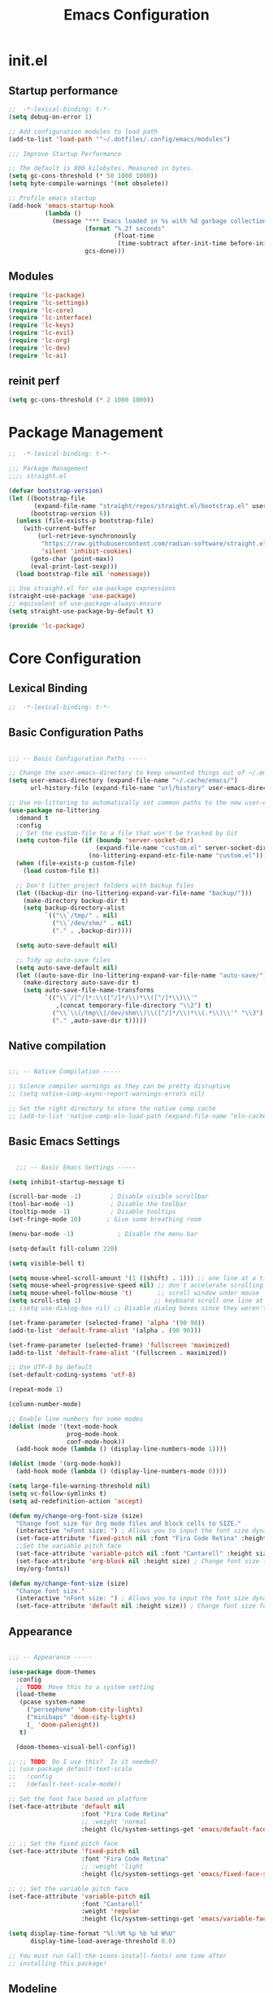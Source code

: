 #+TITLE: Emacs Configuration
#+STARTUP: fold
#+PROPERTY: header-args:emacs-lisp

* init.el
:PROPERTIES:
:header-args: emacs-lisp :tangle .config/emacs/init.el :mkdirp yes
:END:
** Startup performance

#+begin_src emacs-lisp
  ;;  -*-lexical-binding: t-*-
  (setq debug-on-error 1)

  ;; Add configuration modules to load path
  (add-to-list 'load-path '"~/.dotfiles/.config/emacs/modules")

  ;;; Improve Startup Performance

  ;; The default is 800 kilobytes. Measured in bytes.
  (setq gc-cons-threshold (* 50 1000 1000))
  (setq byte-compile-warnings '(not obsolete))

  ;; Profile emacs startup
  (add-hook 'emacs-startup-hook
            (lambda ()
              (message "*** Emacs loaded in %s with %d garbage collections."
                       (format "%.2f seconds"
                               (float-time
                                (time-subtract after-init-time before-init-time)))
                       gcs-done)))
#+end_src

** Modules
#+begin_src emacs-lisp
  (require 'lc-package)
  (require 'lc-settings)
  (require 'lc-core)
  (require 'lc-interface)
  (require 'lc-keys)
  (require 'lc-evil)
  (require 'lc-org)
  (require 'lc-dev)
  (require 'lc-ai)
#+end_src

** reinit perf
#+begin_src emacs-lisp
  (setq gc-cons-threshold (* 2 1000 1000))
#+end_src
* Package Management
:PROPERTIES:
:header-args: emacs-lisp :tangle .config/emacs/modules/lc-package.el :mkdirp yes
:END:

#+begin_src emacs-lisp
  ;;  -*-lexical-binding: t-*-

  ;;; Package Management
  ;;;; straight.el

  (defvar bootstrap-version)
  (let ((bootstrap-file
         (expand-file-name "straight/repos/straight.el/bootstrap.el" user-emacs-directory))
        (bootstrap-version 6))
    (unless (file-exists-p bootstrap-file)
      (with-current-buffer
          (url-retrieve-synchronously
           "https://raw.githubusercontent.com/radian-software/straight.el/develop/install.el"
           'silent 'inhibit-cookies)
        (goto-char (point-max))
        (eval-print-last-sexp)))
    (load bootstrap-file nil 'nomessage))

  ;; Use straight.el for use-package expressions
  (straight-use-package 'use-package)
  ;; equivalent of use-package-always-ensure
  (setq straight-use-package-by-default t)

  (provide 'lc-package)
#+end_src

* Core Configuration
:PROPERTIES:
:header-args: emacs-lisp :tangle .config/emacs/modules/lc-core.el :mkdirp yes
:END:
** Lexical Binding

#+begin_src emacs-lisp
  ;;  -*-lexical-binding: t-*-
#+end_src

#+RESULTS:

** Basic Configuration Paths

#+begin_src emacs-lisp

  ;;; -- Basic Configuration Paths -----

  ;; Change the user-emacs-directory to keep unwanted things out of ~/.emacs.d
  (setq user-emacs-directory (expand-file-name "~/.cache/emacs/")
        url-history-file (expand-file-name "url/history" user-emacs-directory))

  ;; Use no-littering to automatically set common paths to the new user-emacs-directory
  (use-package no-littering
    :demand t
    :config
    ;; Set the custom-file to a file that won't be tracked by Git
    (setq custom-file (if (boundp 'server-socket-dir)
                          (expand-file-name "custom.el" server-socket-dir)
                        (no-littering-expand-etc-file-name "custom.el")))
    (when (file-exists-p custom-file)
      (load custom-file t))

    ;; Don't litter project folders with backup files
    (let ((backup-dir (no-littering-expand-var-file-name "backup/")))
      (make-directory backup-dir t)
      (setq backup-directory-alist
            `(("\\`/tmp/" . nil)
              ("\\`/dev/shm/" . nil)
              ("." . ,backup-dir))))

    (setq auto-save-default nil)

    ;; Tidy up auto-save files
    (setq auto-save-default nil)
    (let ((auto-save-dir (no-littering-expand-var-file-name "auto-save/")))
      (make-directory auto-save-dir t)
      (setq auto-save-file-name-transforms
            `(("\\`/[^/]*:\\([^/]*/\\)*\\([^/]*\\)\\'"
               ,(concat temporary-file-directory "\\2") t)
              ("\\`\\(/tmp\\|/dev/shm\\)\\([^/]*/\\)*\\(.*\\)\\'" "\\3")
              ("." ,auto-save-dir t)))))

#+end_src

#+RESULTS:
: t

** Native compilation

#+begin_src emacs-lisp

  ;;; -- Native Compilation -----

  ;; Silence compiler warnings as they can be pretty disruptive
  ;; (setq native-comp-async-report-warnings-errors nil)

  ;; Set the right directory to store the native comp cache
  ;; (add-to-list 'native-comp-eln-load-path (expand-file-name "eln-cache/" user-emacs-directory))

#+end_src

#+RESULTS:

** Basic Emacs Settings

#+begin_src emacs-lisp

    ;;; -- Basic Emacs Settings -----

  (setq inhibit-startup-message t)

  (scroll-bar-mode -1)        ; Disable visible scrollbar
  (tool-bar-mode -1)          ; Disable the toolbar
  (tooltip-mode -1)           ; Disable tooltips
  (set-fringe-mode 10)       ; Give some breathing room

  (menu-bar-mode -1)            ; Disable the menu bar

  (setq-default fill-column 220)

  (setq visible-bell t)

  (setq mouse-wheel-scroll-amount '(1 ((shift) . 1))) ;; one line at a time
  (setq mouse-wheel-progressive-speed nil) ;; don't accelerate scrolling
  (setq mouse-wheel-follow-mouse 't)       ;; scroll window under mouse
  (setq scroll-step 1)                    ;; keyboard scroll one line at a time
  ;; (setq use-dialog-box nil) ;; Disable dialog boxes since they weren't working in Mac OSX

  (set-frame-parameter (selected-frame) 'alpha '(90 90))
  (add-to-list 'default-frame-alist '(alpha . (90 90)))

  (set-frame-parameter (selected-frame) 'fullscreen 'maximized)
  (add-to-list 'default-frame-alist '(fullscreen . maximized))

  ;; Use UTF-8 by default
  (set-default-coding-systems 'utf-8)

  (repeat-mode 1)

  (column-number-mode)

  ;; Enable line numbers for some modes
  (dolist (mode '(text-mode-hook
                  prog-mode-hook
                  conf-mode-hook))
    (add-hook mode (lambda () (display-line-numbers-mode 1))))

  (dolist (mode '(org-mode-hook))
    (add-hook mode (lambda () (display-line-numbers-mode 0))))

  (setq large-file-warning-threshold nil)
  (setq vc-follow-symlinks t)
  (setq ad-redefinition-action 'accept)

  (defun my/change-org-font-size (size)
    "Change font size for Org mode files and block cells to SIZE."
    (interactive "nFont size: ") ; Allows you to input the font size dynamically
    (set-face-attribute 'fixed-pitch nil :font "Fira Code Retina" :height size)
    ;;Set the variable pitch face
    (set-face-attribute 'variable-pitch nil :font "Cantarell" :height size :weight 'regular)
    (set-face-attribute 'org-block nil :height size) ; Change font size for org blocks
    (my/org-fonts))

  (defun my/change-font-size (size)
    "Change font size."
    (interactive "nFont size: ") ; Allows you to input the font size dynamically
    (set-face-attribute 'default nil :height size)) ; Change font size for the buffer
#+end_src

#+RESULTS:
: my/change-font-size

** Appearance

#+begin_src emacs-lisp

  ;;; -- Appearance -----

  (use-package doom-themes
    :config
    ;; TODO: Move this to a system setting
    (load-theme
     (pcase system-name
       ("persephone" 'doom-city-lights)
       ("minibaps" 'doom-city-lights)
       (_ 'doom-palenight))
     t)

    (doom-themes-visual-bell-config))

  ;; ;; TODO: Do I use this?  Is it needed?
  ;; (use-package default-text-scale
  ;;   :config
  ;;   (default-text-scale-mode))

  ;; Set the font face based on platform
  (set-face-attribute 'default nil
                      :font "Fira Code Retina"
                      ;; :weight 'normal
                      :height (lc/system-settings-get 'emacs/default-face-size))

  ;; ;; Set the fixed pitch face
  (set-face-attribute 'fixed-pitch nil
                      :font "Fira Code Retina"
                      ;; :weight 'light
                      :height (lc/system-settings-get 'emacs/fixed-face-size))

  ;; ;; Set the variable pitch face
  (set-face-attribute 'variable-pitch nil
                      :font "Cantarell"
                      :weight 'regular
                      :height (lc/system-settings-get 'emacs/variable-face-size))

  (setq display-time-format "%l:%M %p %b %d W%U"
        display-time-load-average-threshold 0.0)

  ;; You must run (all-the-icons-install-fonts) one time after
  ;; installing this package!

#+end_src

#+RESULTS:
: 0.0

** Modeline

#+begin_src emacs-lisp
    ;;; -- Mode Line -----

  (use-package diminish)

  (use-package minions
    :after doom-modeline
    :hook (doom-modeline-mode . minions-mode))

  ;; You must run (all-the-icons-install-fonts) one time after
  ;; (all-the-icons-install-fonts)
  ;; installing this package!
  (use-package all-the-icons)

  ;; (nerd-icons-install-fonts)
  ;; (use-package nerd-icons)

  (use-package diminish)

  (use-package
    doom-modeline
    :init
    (setq doom-modeline-support-imenu t)
    (setq doom-modeline-env-enable-python t)
    (setq doom-modeline-env-enable-go nil)
    (setq doom-modeline-buffer-encoding 'nondefault)
    (setq doom-modeline-hud t)
    (setq doom-modeline-persp-icon nil)
    (setq doom-modeline-persp-name nil)
    :config
    (setq doom-modeline-project-detection 'auto)
    (setq doom-modeline-buffer-file-name-style 'auto)
    (setq doom-modeline-icon t)
    (setq doom-modeline-major-mode-icon t)
    (setq doom-modeline-buffer-state-icon nil)
    (setq doom-modeline-minor-modes nil)
    (setq doom-modeline-continuous-word-count-modes '(markdown-mode gfm-mode org-mode))
    (setq doom-modeline-time t)
    (setq doom-modeline-env-version t)

    (doom-modeline-mode 1))
#+end_src

#+RESULTS:
: t

#+begin_src emacs-lisp :tangle no
  (setq-default mode-line-format
                '("%e" "  "
                  (:propertize
                   ("" mode-line-mule-info mode-line-client mode-line-modified mode-line-remote))
                  mode-line-frame-identification
                  mode-line-buffer-identification
                  "   "
                  mode-line-position
                  mode-line-format-right-align
                  (vc-mode vc-mode)
                  "  "
                  mode-line-modes
                  mode-line-misc-info
                  "  ")
                mode-line-percent-position nil
                mode-line-buffer-identification '(" %b")
                mode-line-position-column-line-format '(" %l:%c"))

  (advice-add 'enable-theme
              :after
              (lambda (_theme)
                ;; Increase the height of the mode line
                (set-face-attribute 'mode-line nil
                                    :box `(:line-width 2 :color ,(face-attribute 'mode-line :background)))
                (set-face-attribute 'mode-line-inactive nil
                                    :box `(:line-width 2 :color ,(face-attribute 'mode-line-inactive :background)))))
#+end_src

#+RESULTS:

** Highlight indent
#+begin_src emacs-lisp
  (use-package highlight-indent-guides
    :hook (python-mode . highlight-indent-guides-mode)
    :config
    (set-face-foreground 'highlight-indent-guides-character-face "dimgray")
    (setq highlight-indent-guides-method 'character))
#+end_src

#+RESULTS:
| rainbow-mode | tree-sitter-hl-mode | tree-sitter-mode | pyvenv-mode | (closure (bootstrap-version t) nil (conda-env-activate-for-buffer)) | (closure (bootstrap-version t) nil (set-fill-column 88)) | hs-minor-mode | superword-mode | flyspell-prog-mode | eglot-ensure | evil-collection-python-set-evil-shift-width | company-mode | origami-mode | ws-butler-mode | highlight-indent-guides-mode | doom-modeline-env-setup-python |

** Outshine

#+begin_src emacs-lisp
  (use-package outshine
    :hook (emacs-lisp-mode . outshine-mode))
#+end_src

#+RESULTS:
| rainbow-mode | flycheck-mode | outshine-mode | doom-modeline-add-imenu |

** Editing Configuration

#+begin_src emacs-lisp
  ;;; -- Editing Configuration -----

  (setq-default tab-width 4
                indent-tabs-mode nil)

  (setq-default indent-tabs-mode nil)

  (use-package ws-butler
    :hook ((text-mode prog-mode) . ws-butler-mode))

  (use-package super-save
    :config
    (super-save-mode +1)
    (setq super-save-auto-save-when-idle t)
    ;; (add-to-list 'super-save-predicates (lambda ()
    ;;                                       (not (eq major-mode 'mu4e-compose-mode))))
    )

  ;; Revert Dired and other buffers
  (setq global-auto-revert-non-file-buffers t)

  ;; Revert buffers when the underlying file has changed
  (global-auto-revert-mode 1)

  (use-package paren
    :ensure nil
    :config
    (set-face-attribute 'show-paren-match-expression nil :background "#363e4a")
    (show-paren-mode 1))

  (use-package visual-fill-column
    :hook (org-mode . visual-fill-column-mode)
    :custom
    (visual-fill-column-width 110)
    (visual-fill-column-center-text t))

  (use-package avy
    :bind (("C-'" . avy-goto-char)
           ("C-;" . avy-goto-char-timer))
    :custom
    (avy-timeout-seconds 0.3)
    (avy-single-candidate-jump nil)
    :config
    (defun dw/avy-action-embark (pt)
      (unwind-protect
          (save-excursion
            (goto-char pt)
            (embark-act))
        (select-window
         (cdr (ring-ref avy-ring 0))))
      t)

    (setf (alist-get ?. avy-dispatch-alist) 'dw/avy-action-embark))

#+end_src

#+RESULTS:
: avy-goto-char-timer

** Window Management

#+begin_src emacs-lisp
  ;;; -- Window Management -----

  (use-package ace-window
    :bind (("M-o" . ace-window))
    :custom
    (aw-scope 'frame)
    (aw-keys '(?a ?s ?d ?f ?g ?h ?j ?k ?l))
    (aw-minibuffer-flag t))

  (use-package winner
    :config
    (winner-mode))

  ;; If a popup does happen, don't resize windows to be equal-sized
  (setq even-window-sizes nil)

  (defun dw/popper-window-height (window)
    (let (buffer-mode (with-current-buffer (window-buffer window)
                        major-mode))
      (pcase buffer-mode
        ('exwm-mode 40)
        (_ 15))))

  (use-package popper
    :bind (("C-M-'" . popper-toggle-latest)
           ("M-'" . popper-cycle)
           ("C-M-\"" . popper-toggle-type))
    :custom
    (popper-window-height 12)
    (popper-reference-buffers '(eshell-mode
                                vterm-mode
                                geiser-repl-mode
                                help-mode
                                grep-mode
                                helpful-mode
                                compilation-mode))
    :config
    (require 'popper) ;; Needed because I disabled autoloads
    (popper-mode 1))

#+end_src

#+RESULTS:
: popper-toggle-type

** Dired

#+begin_src emacs-lisp
  ;;; -- Dired -----

  (use-package all-the-icons-dired)
  (use-package dired-ranger)

  (defun dw/dired-mode-hook ()
    (interactive)
    ;; (dired-omit-mode 1)
    (dired-hide-details-mode 1)
    (all-the-icons-dired-mode 1)
    (hl-line-mode 1))

  (use-package dired
    :ensure nil
    :straight (:type built-in) ; ensure straight.el knows this is a built-in package
    :config
    (setq dired-listing-switches "-agho --group-directories-first"
          dired-omit-files "^\\.[^.].*"
          dired-omit-verbose nil
          dired-dwim-target 'dired-dwim-target-next
          dired-hide-details-hide-symlink-targets nil
          dired-kill-when-opening-new-dired-buffer t
          delete-by-moving-to-trash t)

    (autoload 'dired-omit-mode "dired-x")

    (add-hook 'dired-mode-hook #'dw/dired-mode-hook)

    (global-set-key (kbd "s-e") #'dired-jump))


#+end_src

#+RESULTS:
: t

** Minibuffer History

#+begin_src emacs-lisp

  ;;; -- Save Minibuffer History -----

  (use-package savehist
    :config
    (setq history-length 25)
    (savehist-mode 1))

#+end_src

#+RESULTS:
: t

** Helpful

#+begin_src emacs-lisp

  ;;; -- Make Help More Helpful -----

  (use-package helpful
    :custom
    (counsel-describe-function-function #'helpful-callable)
    (counsel-describe-variable-function #'helpful-variable)
    :bind (([remap describe-function] . helpful-function)
           ([remap describe-symbol] . helpful-symbol)
           ([remap describe-variable] . helpful-variable)
           ([remap describe-command] . helpful-command)
           ([remap describe-key] . helpful-key)))

  ;; Load the info system for info files
  (add-to-list 'auto-mode-alist '("\\.info\\'" . Info-on-current-buffer))

#+end_src

#+RESULTS:
: ((\.info\' . Info-on-current-buffer) (.qmd\.Rmd\' . poly-quarto-mode) (\.qmd\' . poly-quarto-mode) (\.md\' . poly-markdown-mode) (README\.md\' . gfm-mode) ((\.\(html?\|ejs\|tsx\|jsx\)\' . web-mode) (\.yml\' . yaml-mode) (\.\(e?ya?\|ra\)ml\' . yaml-mode) (\.ipynb\' . ein:ipynb-mode) (\.py\' . python-mode) (\.cmake\' . cmake-mode) (CMakeLists\.txt\' . cmake-mode) (\.\(?:md\|markdown\|mkd\|mdown\|mkdn\|mdwn\)\' . markdown-mode) (\.h\' . c++-mode) (\.cpp\' . c++-mode) (/git-rebase-todo\' . git-rebase-mode) (\.odc\' . archive-mode) (\.odf\' . archive-mode) (\.odi\' . archive-mode) (\.otp\' . archive-mode) (\.odp\' . archive-mode) (\.otg\' . archive-mode) (\.odg\' . archive-mode) (\.ots\' . archive-mode) (\.ods\' . archive-mode) (\.odm\' . archive-mode) (\.ott\' . archive-mode) (\.odt\' . archive-mode) (\.gpg\(~\|\.~[0-9]+~\)?\' nil epa-file) (\.elc\' . elisp-byte-code-mode) (\.\(?:3fr\|a\(?:rw\|vs\)\|bmp[23]?\|c\(?:als?\|myka?\|r[2w]\|u[rt]\)\|d\(?:c[mrx]\|ds\|ng\|px\)\|exr\|f\(?:ax\|its\)\|gif\(?:87\)?\|hrz\|ic\(?:on\|[bo]\)\|j\(?:2c\|ng\|p\(?:eg\|[2cg]\)\)\|k\(?:25\|dc\)\|m\(?:iff\|ng\|rw\|s\(?:l\|vg\)\|tv\)\|nef\|o\(?:rf\|tb\)\|p\(?:bm\|c\(?:ds\|[dltx]\)\|db\|ef\|gm\|i\(?:ct\|x\)\|jpeg\|n\(?:g\(?:24\|32\|8\)\|[gm]\)\|pm\|sd\|tif\|wp\)\|r\(?:a[fs]\|gb[ao]?\|l[ae]\)\|s\(?:c[rt]\|fw\|gi\|r[2f]\|un\|vgz?\)\|t\(?:ga\|i\(?:ff\(?:64\)?\|le\|m\)\|tf\)\|uyvy\|v\(?:da\|i\(?:car\|d\|ff\)\|st\)\|w\(?:bmp\|pg\)\|x\(?:3f\|bm\|cf\|pm\|wd\|[cv]\)\|y\(?:cbcra?\|uv\)\)\' . image-mode) (\.zst\' nil jka-compr) (\.dz\' nil jka-compr) (\.xz\' nil jka-compr) (\.lzma\' nil jka-compr) (\.lz\' nil jka-compr) (\.g?z\' nil jka-compr) (\.bz2\' nil jka-compr) (\.Z\' nil jka-compr) (\.vr[hi]?\' . vera-mode) (\(?:\.\(?:rbw?\|ru\|rake\|thor\|jbuilder\|rabl\|gemspec\|podspec\)\|/\(?:Gem\|Rake\|Cap\|Thor\|Puppet\|Berks\|Brew\|Vagrant\|Guard\|Pod\)file\)\' . ruby-mode) (\.re?st\' . rst-mode) (\.py[iw]?\' . python-mode) (\.m\' . octave-maybe-mode) (\.less\' . less-css-mode) (\.scss\' . scss-mode) (\.cs\' . csharp-mode) (\.awk\' . awk-mode) (\.\(u?lpc\|pike\|pmod\(\.in\)?\)\' . pike-mode) (\.idl\' . idl-mode) (\.java\' . java-mode) (\.m\' . objc-mode) (\.ii\' . c++-mode) (\.i\' . c-mode) (\.lex\' . c-mode) (\.y\(acc\)?\' . c-mode) (\.h\' . c-or-c++-mode) (\.c\' . c-mode) (\.\(CC?\|HH?\)\' . c++-mode) (\.[ch]\(pp\|xx\|\+\+\)\' . c++-mode) (\.\(cc\|hh\)\' . c++-mode) (\.\(bat\|cmd\)\' . bat-mode) (\.[sx]?html?\(\.[a-zA-Z_]+\)?\' . mhtml-mode) (\.svgz?\' . image-mode) (\.svgz?\' . xml-mode) (\.x[bp]m\' . image-mode) (\.x[bp]m\' . c-mode) (\.p[bpgn]m\' . image-mode) (\.tiff?\' . image-mode) (\.gif\' . image-mode) (\.png\' . image-mode) (\.jpe?g\' . image-mode) (\.webp\' . image-mode) (\.te?xt\' . text-mode) (\.[tT]e[xX]\' . tex-mode) (\.ins\' . tex-mode) (\.ltx\' . latex-mode) (\.dtx\' . doctex-mode) (\.org\' . org-mode) (\.dir-locals\(?:-2\)?\.el\' . lisp-data-mode) (\.eld\' . lisp-data-mode) (eww-bookmarks\' . lisp-data-mode) (tramp\' . lisp-data-mode) (/archive-contents\' . lisp-data-mode) (places\' . lisp-data-mode) (\.emacs-places\' . lisp-data-mode) (\.el\' . emacs-lisp-mode) (Project\.ede\' . emacs-lisp-mode) (\.\(scm\|sls\|sld\|stk\|ss\|sch\)\' . scheme-mode) (\.l\' . lisp-mode) (\.li?sp\' . lisp-mode) (\.[fF]\' . fortran-mode) (\.for\' . fortran-mode) (\.p\' . pascal-mode) (\.pas\' . pascal-mode) (\.\(dpr\|DPR\)\' . delphi-mode) (\.\([pP]\([Llm]\|erl\|od\)\|al\)\' . perl-mode) (Imakefile\' . makefile-imake-mode) (Makeppfile\(?:\.mk\)?\' . makefile-makepp-mode) (\.makepp\' . makefile-makepp-mode) (\.mk\' . makefile-gmake-mode) (\.make\' . makefile-gmake-mode) ([Mm]akefile\' . makefile-gmake-mode) (\.am\' . makefile-automake-mode) (\.texinfo\' . texinfo-mode) (\.te?xi\' . texinfo-mode) (\.[sS]\' . asm-mode) (\.asm\' . asm-mode) (\.css\' . css-mode) (\.mixal\' . mixal-mode) (\.gcov\' . compilation-mode) (/\.[a-z0-9-]*gdbinit . gdb-script-mode) (-gdb\.gdb . gdb-script-mode) ([cC]hange\.?[lL]og?\' . change-log-mode) ([cC]hange[lL]og[-.][0-9]+\' . change-log-mode) (\$CHANGE_LOG\$\.TXT . change-log-mode) (\.scm\.[0-9]*\' . scheme-mode) (\.[ckz]?sh\'\|\.shar\'\|/\.z?profile\' . sh-mode) (\.bash\' . sh-mode) (/PKGBUILD\' . sh-mode) (\(/\|\`\)\.\(bash_\(profile\|history\|log\(in\|out\)\)\|z?log\(in\|out\)\)\' . sh-mode) (\(/\|\`\)\.\(shrc\|zshrc\|m?kshrc\|bashrc\|t?cshrc\|esrc\)\' . sh-mode) (\(/\|\`\)\.\([kz]shenv\|xinitrc\|startxrc\|xsession\)\' . sh-mode) (\.m?spec\' . sh-mode) (\.m[mes]\' . nroff-mode) (\.man\' . nroff-mode) (\.sty\' . latex-mode) (\.cl[so]\' . latex-mode) (\.bbl\' . latex-mode) (\.bib\' . bibtex-mode) (\.bst\' . bibtex-style-mode) (\.sql\' . sql-mode) (\(acinclude\|aclocal\|acsite\)\.m4\' . autoconf-mode) (\.m[4c]\' . m4-mode) (\.mf\' . metafont-mode) (\.mp\' . metapost-mode) (\.vhdl?\' . vhdl-mode) (\.article\' . text-mode) (\.letter\' . text-mode) (\.i?tcl\' . tcl-mode) (\.exp\' . tcl-mode) (\.itk\' . tcl-mode) (\.icn\' . icon-mode) (\.sim\' . simula-mode) (\.mss\' . scribe-mode) (\.f9[05]\' . f90-mode) (\.f0[38]\' . f90-mode) (\.indent\.pro\' . fundamental-mode) (\.\(pro\|PRO\)\' . idlwave-mode) (\.srt\' . srecode-template-mode) (\.prolog\' . prolog-mode) (\.tar\' . tar-mode) (\.\(arc\|zip\|lzh\|lha\|zoo\|[jew]ar\|xpi\|rar\|cbr\|7z\|squashfs\|ARC\|ZIP\|LZH\|LHA\|ZOO\|[JEW]AR\|XPI\|RAR\|CBR\|7Z\|SQUASHFS\)\' . archive-mode) (\.oxt\' . archive-mode) (\.\(deb\|[oi]pk\)\' . archive-mode) (\`/tmp/Re . text-mode) (/Message[0-9]*\' . text-mode) (\`/tmp/fol/ . text-mode) (\.oak\' . scheme-mode) (\.sgml?\' . sgml-mode) (\.x[ms]l\' . xml-mode) (\.dbk\' . xml-mode) (\.dtd\' . sgml-mode) (\.ds\(ss\)?l\' . dsssl-mode) (\.js[mx]?\' . javascript-mode) (\.har\' . javascript-mode) (\.json\' . js-json-mode) (\.[ds]?va?h?\' . verilog-mode) (\.by\' . bovine-grammar-mode) (\.wy\' . wisent-grammar-mode) (\.erts\' . erts-mode) ([:/\]\..*\(emacs\|gnus\|viper\)\' . emacs-lisp-mode) (\`\..*emacs\' . emacs-lisp-mode) ([:/]_emacs\' . emacs-lisp-mode) (/crontab\.X*[0-9]+\' . shell-script-mode) (\.ml\' . lisp-mode) (\.ld[si]?\' . ld-script-mode) (ld\.?script\' . ld-script-mode) (\.xs\' . c-mode) (\.x[abdsru]?[cnw]?\' . ld-script-mode) (\.zone\' . dns-mode) (\.soa\' . dns-mode) (\.asd\' . lisp-mode) (\.\(asn\|mib\|smi\)\' . snmp-mode) (\.\(as\|mi\|sm\)2\' . snmpv2-mode) (\.\(diffs?\|patch\|rej\)\' . diff-mode) (\.\(dif\|pat\)\' . diff-mode) (\.[eE]?[pP][sS]\' . ps-mode) (\.\(?:PDF\|EPUB\|CBZ\|FB2\|O?XPS\|DVI\|OD[FGPST]\|DOCX\|XLSX?\|PPTX?\|pdf\|epub\|cbz\|fb2\|o?xps\|djvu\|dvi\|od[fgpst]\|docx\|xlsx?\|pptx?\)\' . doc-view-mode-maybe) (configure\.\(ac\|in\)\' . autoconf-mode) (\.s\(v\|iv\|ieve\)\' . sieve-mode) (BROWSE\' . ebrowse-tree-mode) (\.ebrowse\' . ebrowse-tree-mode) (#\*mail\* . mail-mode) (\.g\' . antlr-mode) (\.mod\' . m2-mode) (\.ses\' . ses-mode) (\.docbook\' . sgml-mode) (\.com\' . dcl-mode) (/config\.\(?:bat\|log\)\' . fundamental-mode) (/\.\(authinfo\|netrc\)\' . authinfo-mode) (\.\(?:[iI][nN][iI]\|[lL][sS][tT]\|[rR][eE][gG]\|[sS][yY][sS]\)\' . conf-mode) (\.la\' . conf-unix-mode) (\.ppd\' . conf-ppd-mode) (java.+\.conf\' . conf-javaprop-mode) (\.properties\(?:\.[a-zA-Z0-9._-]+\)?\' . conf-javaprop-mode) (\.toml\' . conf-toml-mode) (\.desktop\' . conf-desktop-mode) (/\.redshift\.conf\' . conf-windows-mode) (\`/etc/\(?:DIR_COLORS\|ethers\|.?fstab\|.*hosts\|lesskey\|login\.?de\(?:fs\|vperm\)\|magic\|mtab\|pam\.d/.*\|permissions\(?:\.d/.+\)?\|protocols\|rpc\|services\)\' . conf-space-mode) (\`/etc/\(?:acpid?/.+\|aliases\(?:\.d/.+\)?\|default/.+\|group-?\|hosts\..+\|inittab\|ksysguarddrc\|opera6rc\|passwd-?\|shadow-?\|sysconfig/.+\)\' . conf-mode) ([cC]hange[lL]og[-.][-0-9a-z]+\' . change-log-mode) (/\.?\(?:gitconfig\|gnokiirc\|hgrc\|kde.*rc\|mime\.types\|wgetrc\)\' . conf-mode) (/\.mailmap\' . conf-unix-mode) (/\.\(?:asound\|enigma\|fetchmail\|gltron\|gtk\|hxplayer\|mairix\|mbsync\|msmtp\|net\|neverball\|nvidia-settings-\|offlineimap\|qt/.+\|realplayer\|reportbug\|rtorrent\.\|screen\|scummvm\|sversion\|sylpheed/.+\|xmp\)rc\' . conf-mode) (/\.\(?:gdbtkinit\|grip\|mpdconf\|notmuch-config\|orbital/.+txt\|rhosts\|tuxracer/options\)\' . conf-mode) (/\.?X\(?:default\|resource\|re\)s\> . conf-xdefaults-mode) (/X11.+app-defaults/\|\.ad\' . conf-xdefaults-mode) (/X11.+locale/.+/Compose\' . conf-colon-mode) (/X11.+locale/compose\.dir\' . conf-javaprop-mode) (\.~?[0-9]+\.[0-9][-.0-9]*~?\' nil t) (\.\(?:orig\|in\|[bB][aA][kK]\)\' nil t) ([/.]c\(?:on\)?f\(?:i?g\)?\(?:\.[a-zA-Z0-9._-]+\)?\' . conf-mode-maybe) (\.[1-9]\' . nroff-mode) (\.art\' . image-mode) (\.avs\' . image-mode) (\.bmp\' . image-mode) (\.cmyk\' . image-mode) (\.cmyka\' . image-mode) (\.crw\' . image-mode) (\.dcr\' . image-mode) (\.dcx\' . image-mode) (\.dng\' . image-mode) (\.dpx\' . image-mode) (\.fax\' . image-mode) (\.heic\' . image-mode) (\.hrz\' . image-mode) (\.icb\' . image-mode) (\.icc\' . image-mode) (\.icm\' . image-mode) (\.ico\' . image-mode) (\.icon\' . image-mode) (\.jbg\' . image-mode) (\.jbig\' . image-mode) (\.jng\' . image-mode) (\.jnx\' . image-mode) (\.miff\' . image-mode) (\.mng\' . image-mode) (\.mvg\' . image-mode) (\.otb\' . image-mode) (\.p7\' . image-mode) (\.pcx\' . image-mode) (\.pdb\' . image-mode) (\.pfa\' . image-mode) (\.pfb\' . image-mode) (\.picon\' . image-mode) (\.pict\' . image-mode) (\.rgb\' . image-mode) (\.rgba\' . image-mode) (\.tga\' . image-mode) (\.wbmp\' . image-mode) (\.webp\' . image-mode) (\.wmf\' . image-mode) (\.wpg\' . image-mode) (\.xcf\' . image-mode) (\.xmp\' . image-mode) (\.xwd\' . image-mode) (\.yuv\' . image-mode) (\.tgz\' . tar-mode) (\.tbz2?\' . tar-mode) (\.txz\' . tar-mode) (\.tzst\' . tar-mode))

** Path from shell
#+begin_src emacs-lisp
  (use-package exec-path-from-shell
    :ensure t
    :init
    ;; (setq exec-path-from-shell-arguments nil)
    (when (memq window-system '(mac ns x))
      (exec-path-from-shell-copy-envs '("PATH" "MANPATH" "CONDA_PATH"))))
#+end_src

#+RESULTS:

** Foot support

#+begin_src emacs-lisp

  ;;; -- Foot Support -----

  (add-to-list 'term-file-aliases '("foot" . "xterm"))

#+end_src

#+RESULTS:
: ((apollo . vt100) (vt102 . vt100) (vt125 . vt100) (vt201 . vt200) (vt220 . vt200) (vt240 . vt200) (vt300 . vt200) (vt320 . vt200) (vt400 . vt200) (vt420 . vt200) (alacritty . xterm) (foot . xterm) (contour . xterm))

** Emacs server

#+begin_src emacs-lisp

  ;;; -- Start the Daemon -----

  (server-start)

#+end_src

#+RESULTS:

** End lc-core.el

#+begin_src emacs-lisp
  (provide 'lc-core)
#+end_src

#+RESULTS:
: lc-core

* Keybindings Configuration
:PROPERTIES:
:header-args: emacs-lisp :tangle .config/emacs/modules/lc-keys.el :mkdirp yes
:END:

#+begin_src emacs-lisp
  ;;  -*-lexical-binding: t-*-

  (global-set-key (kbd "<escape>") 'keyboard-escape-quit)

  (global-set-key (kbd "C-x p") (lambda () (interactive) (other-window -1)))

  (global-set-key (kbd "C-M-u") 'universal-argument)

  (define-key minibuffer-local-map (kbd "C-;") 'backward-delete-char)

  (provide 'lc-keys)
#+end_src

#+RESULTS:
: lc-keys

* Evil Configuration
:PROPERTIES:
:header-args: emacs-lisp :tangle .config/emacs/modules/lc-evil.el :mkdirp yes
:END:

#+begin_src emacs-lisp
  ;;  -*-lexical-binding: t-*-
  ;;; --- Evil ---

  (use-package undo-tree
    :init
    (setq undo-tree-auto-save-history t)
    (global-undo-tree-mode 1))

  (use-package evil
    :init
    (setq evil-want-integration t)
    (setq evil-want-keybinding nil)
    (setq evil-want-C-u-scroll nil)
    (setq evil-want-C-d-scroll nil)
    (setq evil-want-C-i-jump nil)
    (setq evil-respect-visual-line-mode t)
    (setq evil-undo-system 'undo-tree)
    :config
    (evil-mode 1)
    (require 'subr-x)
    ;; Set Emacs state modes
    (dolist (mode '(custom-mode
                    eshell-mode
                    git-rebase-mode
                    term-mode))
      (add-to-list 'evil-emacs-state-modes mode))

    (define-key evil-insert-state-map (kbd "C-g") 'evil-normal-state)

    ;; Basic movement
    (define-key evil-normal-state-map (kbd "C-f") 'evil-forward-char)
    (define-key evil-normal-state-map (kbd "C-b") 'evil-backward-char)
    (define-key evil-normal-state-map (kbd "C-n") 'evil-next-line)
    (define-key evil-normal-state-map (kbd "C-p") 'evil-previous-line)

    ;; Word movement
    (define-key evil-normal-state-map (kbd "M-f") 'evil-forward-word-end)
    (define-key evil-normal-state-map (kbd "M-b") 'evil-backward-word-begin)
    (define-key evil-insert-state-map (kbd "M-f") 'evil-forward-word-end)
    (define-key evil-insert-state-map (kbd "M-b") 'evil-backward-word-begin)

    (define-key evil-insert-state-map (kbd "C-;") 'backward-delete-char)
    (define-key evil-emacs-state-map (kbd "C-;") 'backward-delete-char)
    (define-key evil-normal-state-map (kbd "C-;") 'backward-delete-char)

    ;; python jump to prev/next def
    (defun my-python-nav-forward-defun ()
      (interactive)
      (let ((current-pos (point)))
        (python-nav-forward-defun)
        (when (equal (point) current-pos)
          (message "Reached the last def in the file"))))

    (defun my-python-nav-backward-defun ()
      (interactive)
      (let ((current-pos (point)))
        (python-nav-backward-defun)
        (when (equal (point) current-pos)
          (message "Reached the first def in the file"))))

    ;; Line movement
    (define-key evil-normal-state-map (kbd "C-a") 'move-beginning-of-line)
    (define-key evil-normal-state-map (kbd "C-e") 'move-end-of-line)
    (define-key evil-insert-state-map (kbd "C-e") 'evil-end-of-line)
    (define-key evil-insert-state-map (kbd "C-a") 'evil-beginning-of-line)

    (define-key evil-normal-state-map (kbd "M-$") 'evil-scroll-line-down)
    (define-key evil-normal-state-map (kbd "C-$") 'evil-scroll-line-up)

    (define-key evil-normal-state-map (kbd "M-n") 'next-buffer)
    (define-key evil-normal-state-map (kbd "M-p") 'previous-buffer)

    (evil-global-set-key 'motion "k" 'evil-previous-visual-line)
    (evil-global-set-key 'motion "j" 'evil-next-visual-line)
    (evil-define-key 'normal org-mode-map (kbd "M-n") 'org-babel-next-src-block)

    (evil-define-key 'normal org-mode-map (kbd "M-p") 'org-babel-previous-src-block)
    (evil-define-key 'emacs org-mode-map (kbd "M-n") 'org-babel-next-src-block)
    (evil-define-key 'emacs org-mode-map (kbd "M-p") 'org-babel-previous-src-block)

    ;; (evil-global-set-key 'normal (kbd "M-n") 'next-buffer)
    ;; (evil-global-set-key 'normal (kbd "M-p") 'previous-buffer)

    (defun dw/dont-arrow-me-bro ()
      (interactive)
      (message "Arrow keys are bad, you know?"))

    ;; Disable arrow keys in normal and vsual modes
    ;; (define-key evil-normal-state-map (kbd "<left>") 'dw/dont-arrow-me-bro)
    ;; (define-key evil-normal-state-map (kbd "<right>") 'dw/dont-arrow-me-bro)
    ;; (define-key evil-normal-state-map (kbd "<down>") 'dw/dont-arrow-me-bro)
    ;; (define-key evil-normal-state-map (kbd "<up>") 'dw/dont-arrow-me-bro)
    ;; (evil-global-set-key 'motion (kbd "<left>") 'dw/dont-arrow-me-bro)
    ;; (evil-global-set-key 'motion (kbd "<right>") 'dw/dont-arrow-me-bro)
    ;; (evil-global-set-key 'motion (kbd "<down>") 'dw/dont-arrow-me-bro)
    ;; (evil-global-set-key 'motion (kbd "<up>") 'dw/dont-arrow-me-bro)

    (evil-set-initial-state 'messages-buffer-mode 'normal)
    (evil-set-initial-state 'dashboard-mode 'normal))

  (use-package evil-collection
    :after evil
    :init
    (setq evil-collection-company-use-tng nil)
    :config
    (evil-collection-init))

  (provide 'lc-evil)
#+end_src

#+RESULTS:
: lc-evil

* Interface Configuration
:PROPERTIES:
:header-args: emacs-lisp :tangle .config/emacs/modules/lc-interface.el :mkdirp yes
:END:
** Lexical Binding
#+begin_src emacs-lisp
  ;; -*- lexical-binding: t; -*-
#+end_src

#+RESULTS:

** hydra
#+begin_src emacs-lisp
  (use-package hydra)
#+end_src

#+RESULTS:

** vertico
#+begin_src emacs-lisp

  (use-package vertico
    :demand t
    :bind (:map vertico-map
                ("C-j" . vertico-next)
                ("C-k" . vertico-previous)
                ("C-f" . vertico-exit-input)
                :map minibuffer-local-map
                ("M-h" . vertico-directory-up))
    :custom
    (vertico-cycle t)

    :custom-face
    (vertico-current ((t (:background "#3a3f5a"))))

    :config
    (require 'vertico-directory)
    (vertico-mode))

#+end_src

#+RESULTS:
: vertico-directory-up

** corfu
#+begin_src emacs-lisp

  (use-package corfu
    :bind (:map corfu-map
                ("C-j" . corfu-next)
                ("C-k" . corfu-previous)
                ("TAB" . corfu-insert)
                ([tab] . corfu-insert)
                ("C-f" . corfu-insert))
    :custom
    (corfu-cycle t)
    (corfu-auto t)
    (corfu-preview-current nil)
    (corfu-quit-at-boundary t)
    (corfu-quit-no-match t)

    :config
    (global-corfu-mode 1)

    (defun corfu-enable-in-minibuffer ()
      "Enable Corfu in the minibuffer if `completion-at-point' is bound."
      (when (where-is-internal #'completion-at-point (list (current-local-map)))
        ;; (setq-local corfu-auto nil) ;; Enable/disable auto completion
        (setq-local corfu-echo-delay nil ;; Disable automatic echo and popup
                    corfu-popupinfo-delay nil)
        (corfu-mode 1)))

    (add-hook 'minibuffer-setup-hook #'corfu-enable-in-minibuffer))

#+end_src

#+RESULTS:

** company-mode

#+begin_src emacs-lisp
  ;;; company
  (use-package company
    :bind (("C-<tab>" . company-complete)
           :map company-active-map
           ("TAB" . company-indent-or-complete-common)
           ([tab] . company-indent-or-complete-common)
           ("C-c d" . company-show-doc-buffer))


    :custom
    (company-idle-delay 0.3)
    (company-minimum-prefix-length 1)
    (company-selection-wrap-around t)
    (company-tooltip-limit 5)

    :init
    (global-company-mode 1)

    ;; :config
    ;;(add-hook 'ein:notebook-multilang-mode-hook 'company-mode)  ;; enable company-mode only in ein

    :hook (python-mode . company-mode))

  (use-package company-prescient
    :after company
    :config
    (company-prescient-mode))

  ;; (use-package company-box
  ;;     :after company
  ;;     :config
  ;;     (setq company-box-show-scrollbar nil)
  ;;     (setq company-box-max-candidates 5)
  ;;     :hook (company-mode . company-box-mode))

  (use-package company-jedi
    :after company
    :init
    (add-to-list 'company-backends 'company-jedi)
    :hook (add-hook 'python-mode-hook 'company-jedi-setup)
    :config
    (setq jedi:setup-keys t)
    (setq jedi:complete-on-dot t))

 #+end_src

 #+RESULTS:

 ** kind-icon
 #+begin_src emacs-lisp

   (use-package kind-icon
     :after corfu
     :custom (kind-icon-default-face 'corfu-default)
     :config
     (add-to-list 'corfu-margin-formatters #'kind-icon-margin-formatter))

 #+end_src

 #+RESULTS:

 ** orderless
 #+begin_src emacs-lisp

   (use-package orderless
     :demand t
     :config
     (orderless-define-completion-style orderless+initialism
       (orderless-matching-styles '(orderless-initialism
                                    orderless-literal
                                    orderless-regexp)))

     (setq completion-styles '(orderless)
           completion-category-defaults nil
           orderless-matching-styles '(orderless-literal orderless-regexp)
           completion-category-overrides
           '((file (styles partial-completion)))))
 #+end_src

 #+RESULTS:
 : t

 ** wgrep

 #+begin_src emacs-lisp

   (use-package wgrep
     :after consult
     :hook (grep-mode . wgrep-setup))

 #+end_src

 #+RESULTS:
 | wgrep-setup |

 ** consult
 #+begin_src emacs-lisp

   (use-package consult
     :demand t
     :bind (("C-s" . consult-line)
            ("C-M-l" . consult-imenu)
            ("C-x C-b" . consult-buffer)
            :map minibuffer-local-map
            ("C-r" . consult-history))

     :custom
     (consult-project-root-function #'lc/get-project-root)
     (completion-in-region-function #'consult-completion-in-region)

     :config
     (defun lc/get-project-root ()
       (when (fboundp 'projectile-project-root)
         (projectile-project-root))))

   (use-package consult-dir
     :bind (("C-x C-d" . consult-dir)
            :map vertico-map
            ("C-x C-d" . consult-dir)
            ("C-x C-j" . consult-dir-jump-file))

     :custom
     (consult-dir-project-list-function nil))


 #+end_src

 #+RESULTS:
 : consult-dir-jump-file

 ** marginalia

 #+begin_src emacs-lisp
   (use-package marginalia
     :after vertico
     :custom
     (marginalia-annotators '(marginalia-annotators-heavy
                              marginalia-annotators-light
                              nil))
     :config
     (marginalia-mode))


 #+end_src

 #+RESULTS:
 : t

 ** embark

 #+begin_src emacs-lisp

   (use-package embark
     :after vertico
     :bind (("C-." . embark-act)
            ("M-." . embark-lcim)
            :map minibuffer-local-map
            ("C-d" . embark-act)
            :map embark-region-map
            ("D" . denote-region))

     :config
     ;; Remove the mixed indicator to prevent the popup from being displayed
     ;; automatically
     (delete #'embark-mixed-indicator embark-indicators)
     (add-to-list 'embark-indicators 'embark-minimal-indicator)

     ;; Use Embark to show command prefix help
     (setq prefix-help-command #'embark-prefix-help-command))

   (use-package embark-consult
     :after embark)

 #+end_src

 #+RESULTS:

 ** End lc-interface
 #+begin_src emacs-lisp
   (provide 'lc-interface)
 #+end_src

 #+RESULTS:
 : lc-interface

 * Org Configuration
 :PROPERTIES:
 :header-args: emacs-lisp :tangle .config/emacs/modules/lc-org.el :mkdirp yes
 :END:

 #+begin_src emacs-lisp
   ;; -*- lexical-binding: t; -*-
 #+end_src

 #+RESULTS:

 #+begin_src emacs-lisp

   ;;; -- General Org Mode Config -----

   ;;;; requirements for scimax

   (use-package jupyter)

   ;; this is my compiled version of zmq
   ;; if configure: error: cannot find required auxiliary files: config.guess config.sub ar-lib compile missing install-sh then to src and run autoreconf -ivf
   ;; go back to zmq and run make configure and then make
   ;;(add-to-list 'load-path "/home/leon/.emacs.d/lisp/zmq")
   (use-package zmq
     :load-path "/home/leon/.emacs.d/lisp/zmq")

   (use-package ox-ipynb
     :straight (ox-ipynb
                :type git
                :host github
                :repo "jkitchin/ox-ipynb"))
 #+end_src

 #+RESULTS:

 #+begin_src emacs-lisp
   ;; getting notebook like experience with scimax
   (add-to-list 'load-path "/home/leon/.dotfiles/.emacs.d/lisp/scimax")
   (require 'lc-scimax)
   ;; (use-package scimax
   ;;   :load-path "/home/leon/.dotfiles/.emacs.d/lisp/scimax")
 #+end_src

 #+RESULTS:
 : lc-scimax

 #+begin_src emacs-lisp
   ;;;; custom setup
   (defun dw/org-mode-setup ()
     (org-indent-mode)
     (variable-pitch-mode 1)
     (auto-fill-mode 0)
     (visual-line-mode 1)
     (setq evil-auto-indent nil)
     (setq org-support-shift-select t)
     (diminish org-indent-mode))

   (defun my/org-fonts ()

     (set-face-attribute 'org-document-title nil :font "Cantarell" :weight 'bold :height 1.3)
     (dolist (face '((org-level-1 . 1.2)
                     (org-level-2 . 1.1)
                     (org-level-3 . 1.05)
                     (org-level-4 . 1.0)
                     (org-level-5 . 1.1)
                     (org-level-6 . 1.1)
                     (org-level-7 . 1.1)
                     (org-level-8 . 1.1)))
       (set-face-attribute (car face) nil :font "Cantarell" :weight 'medium :height (cdr face))))
 #+end_src

 #+RESULTS:
 : my/org-fonts

 #+begin_src emacs-lisp
   ;;;; org configuration
   (use-package org
     :hook (org-mode . dw/org-mode-setup)
     :bind (("C-c o n" . org-toggle-narrow-to-subtree)
            ("C-c o a" . org-agenda)
            ("C-c o t" . (lambda ()
                           (interactive)
                           ;; Display tasks after selecting tags to filter by
                           (org-tags-view t)))
            ("C-c o c" . 'org-capture)
            ("C-c o x" . 'org-export-dispatch)
            ;; ("C-c o D" . 'dw/org-move-done-tasks-to-bottom)
            :map org-mode-map
            ("M-n" . org-move-subtree-down)
            ("M-p" . org-move-subtree-up))
     :config
     (setq org-ellipsis " ▾"
           org-hide-emphasis-markers t
           org-src-fontify-natively t
           org-fontify-quote-and-verse-blocks t
           org-src-tab-acts-natively t
           org-edit-src-content-indentation 2
           org-hide-block-startup nil
           org-src-preserve-indentation nil
           org-startup-folded 'content
           org-cycle-separator-lines 2
           org-capture-bookmark nil)

     ;; (setq org-modules
     ;;       '(org-crypt
     ;;         org-habit
     ;;         org-bookmark
     ;;         org-eshell
     ;;         org-irc))

     (setq org-refile-targets '((nil :maxlevel . 1)
                                (org-agenda-files :maxlevel . 1))
           ;; Refile items to the top of parent heading
           org-reverse-note-order t)

     (setq org-outline-path-complete-in-steps nil)
     (setq org-refile-use-outline-path t)

     ;; Don't prompt for confirmation when evaluating code block
     (setq org-confirm-babel-evaluate nil)

     ;; Images
     ;; default width images
     (setq org-image-actual-width nil)
     ;; Display inline images on startup
     (setq org-startup-with-inline-images t)

     (push '("conf-unix" . conf-unix) org-src-lang-modes))
 #+end_src

 #+RESULTS:
 : org-move-subtree-up

 #+begin_src emacs-lisp
   ;;;; images hook
   (add-hook 'org-babel-after-execute-hook 'org-redisplay-inline-images)
 #+end_src

 #+RESULTS:
 | org-babel-ansi-colorize-results | org-redisplay-inline-images | scimax-rm-backslashes | scimax-jupyter-ansi |

 #+begin_src emacs-lisp
   ;;;; subtree C-c C-c
   (defun org-babel-execute-subtree ()
     "Execute all source blocks in the current subtree."
     (interactive)
     (org-babel-map-src-blocks nil
       (org-babel-execute-src-block)))

   (with-eval-after-load 'org
     (define-key org-mode-map (kbd "C-c C-c")
                 (lambda (arg)
                   (interactive "P")
                   (if (and (org-in-src-block-p) (not arg))
                       (org-babel-execute-src-block)
                     (if (org-at-heading-p)
                         (save-restriction
                           (org-narrow-to-subtree)
                           (org-babel-execute-subtree))
                       (call-interactively 'org-ctrl-c-ctrl-c))))))
 #+end_src

 #+RESULTS:
 | lambda | (arg) | (interactive P) | (if (and (org-in-src-block-p) (not arg)) (org-babel-execute-src-block) (if (org-at-heading-p) (save-restriction (org-narrow-to-subtree) (org-babel-execute-subtree)) (call-interactively 'org-ctrl-c-ctrl-c))) |

 #+begin_src emacs-lisp
   ;;;; org-faces
   (use-package org-faces
     :ensure nil
     :straight (:type built-in) ; ensure straight.el knows this is a built-in package
     :after org
     :config
     (my/org-fonts))
 #+end_src

 #+RESULTS:
 : t

 #+begin_src emacs-lisp
   ;;;; org-tempo
   ;; This is needed as of Org 9.2
   (use-package org-tempo
     :ensure nil
     :straight (:type built-in) ; ensure straight.el knows this is a built-in package
     :after org
     :config
     (dolist (item '(("sh" . "src sh")
                     ("el" . "src emacs-lisp")
                     ("li" . "src lisp")
                     ("sc" . "src scheme")
                     ("ts" . "src typescript")
                     ("py" . "src python")
                     ("ip" . "src ipython")
                     ("go" . "src go")
                     ("yaml" . "src yaml")
                     ("json" . "src json")))
       (add-to-list 'org-structure-template-alist item)))
 #+end_src

 #+RESULTS:
 : t

 #+begin_src emacs-lisp
   ;;;; ansi colored errors
   (require 'ansi-color)

   (defun org-babel-ansi-colorize-results ()
     "Colorize ansi codes in babel results."
     (save-excursion
       (goto-char (point-min))
       (while (search-forward org-babel-results-keyword nil t)
         (let ((next-head (save-excursion (outline-next-heading))))
           (ansi-color-apply-on-region (point) (or next-head (point-max)))))))

   (add-hook 'org-babel-after-execute-hook 'org-babel-ansi-colorize-results)
 #+end_src

 #+RESULTS:
 | org-babel-ansi-colorize-results | org-redisplay-inline-images | scimax-rm-backslashes | scimax-jupyter-ansi |

 #+begin_src emacs-lisp
   ;;;; org-present
   (use-package org-present
     :bind (:map org-present-mode-keymap
                 ("C-c C-j" . dw/org-present-next)
                 ("C-c C-k" . dw/org-present-prev))
     :hook ((org-present-mode . dw/org-present-hook)
            (org-present-mode-quit . dw/org-present-quit-hook)))
 #+end_src

 #+RESULTS:

 #+begin_src emacs-lisp
   ;;;; org-appear
   (use-package org-appear
     :after org
     :hook (org-mode . org-appear-mode))
 #+end_src

 #+RESULTS:
 | visual-fill-column-mode | (lambda nil (display-line-numbers-mode 0)) | org-tempo-setup | (closure (bootstrap-version t) nil (add-hook 'after-save-hook #'efs/org-babel-tangle-config nil 'make-it-local)) | rainbow-mode | org-modern-mode | org-appear-mode | evil-org-mode | my/org-block-templates | my/org-fonts | dw/org-mode-setup | jupyter-org-interaction-mode | scimax-fix-<>-syntax | (closure (bootstrap-version t) nil (set (make-local-variable 'company-backends) '((company-capf company-dabbrev) company-files company-keywords))) | (closure (org--rds reftex-docstruct-symbol org--single-lines-list-is-paragraph org-element-greater-elements org-agenda-restrict-end org-agenda-restrict-begin org-agenda-restrict visual-fill-column-width org-clock-history org-agenda-current-date org-with-time org-defdecode org-def org-read-date-inactive org-ans2 org-ans1 org-columns-current-fmt-compiled org-clock-current-task org-clock-effort org-agenda-skip-function org-agenda-skip-comment-trees org-agenda-archives-mode org-end-time-was-given org-time-was-given org-log-note-extra org-log-note-purpose org-log-post-message org-last-inserted-timestamp org-last-changed-timestamp org-entry-property-inherited-from org-state org-agenda-headline-snapshot-before-repeat org-agenda-buffer-name org-agenda-start-on-weekday org-agenda-buffer-tmp-name org-priority-regexp org-mode-abbrev-table org-element-cache-persistent org-tbl-menu org-org-menu org-struct-menu org-entities org-last-state org-id-track-globally org-clock-start-time texmathp-why remember-data-file org-agenda-tags-todo-honor-ignore-options calc-embedded-open-mode calc-embedded-open-formula calc-embedded-close-formula align-mode-rules-list org-emphasis-alist org-emphasis-regexp-components org-export-registered-backends org-modules crm-separator org-babel-load-languages org-id-overriding-file-name org-indent-indentation-per-level org-element--timestamp-regexp org-element-cache-map-continue-from org-element-paragraph-separate org-agenda-buffer-name org-inlinetask-min-level t) nil (add-hook 'change-major-mode-hook 'org-fold-show-all 'append 'local)) | #[0 \300\301\302\303\304$\207 [add-hook change-major-mode-hook org-babel-show-result-all append local] 5] | org-babel-result-hide-spec | org-babel-hide-all-hashes | dw/org-mode-visual-fill | (closure (t) nil (display-line-numbers-mode 0)) | scimax-ob-src-key-bindings |

 #+begin_src emacs-lisp
   ;;;; org-cv
   (use-package ox-awesomecv
     :straight '(org-cv :host gitlab :repo "Titan-C/org-cv"))
 #+end_src

 #+RESULTS:

 #+begin_src emacs-lisp
   ;;;; org-modern
   (use-package org-modern
     :hook (org-mode . org-modern-mode)
     :config (global-org-modern-mode))
 #+end_src

 #+RESULTS:
 | visual-fill-column-mode | (lambda nil (display-line-numbers-mode 0)) | org-tempo-setup | (closure (bootstrap-version t) nil (add-hook 'after-save-hook #'efs/org-babel-tangle-config nil 'make-it-local)) | rainbow-mode | org-modern-mode | org-appear-mode | evil-org-mode | my/org-block-templates | my/org-fonts | dw/org-mode-setup | jupyter-org-interaction-mode | scimax-fix-<>-syntax | (closure (bootstrap-version t) nil (set (make-local-variable 'company-backends) '((company-capf company-dabbrev) company-files company-keywords))) | (closure (org--rds reftex-docstruct-symbol org--single-lines-list-is-paragraph org-element-greater-elements org-agenda-restrict-end org-agenda-restrict-begin org-agenda-restrict visual-fill-column-width org-clock-history org-agenda-current-date org-with-time org-defdecode org-def org-read-date-inactive org-ans2 org-ans1 org-columns-current-fmt-compiled org-clock-current-task org-clock-effort org-agenda-skip-function org-agenda-skip-comment-trees org-agenda-archives-mode org-end-time-was-given org-time-was-given org-log-note-extra org-log-note-purpose org-log-post-message org-last-inserted-timestamp org-last-changed-timestamp org-entry-property-inherited-from org-state org-agenda-headline-snapshot-before-repeat org-agenda-buffer-name org-agenda-start-on-weekday org-agenda-buffer-tmp-name org-priority-regexp org-mode-abbrev-table org-element-cache-persistent org-tbl-menu org-org-menu org-struct-menu org-entities org-last-state org-id-track-globally org-clock-start-time texmathp-why remember-data-file org-agenda-tags-todo-honor-ignore-options calc-embedded-open-mode calc-embedded-open-formula calc-embedded-close-formula align-mode-rules-list org-emphasis-alist org-emphasis-regexp-components org-export-registered-backends org-modules crm-separator org-babel-load-languages org-id-overriding-file-name org-indent-indentation-per-level org-element--timestamp-regexp org-element-cache-map-continue-from org-element-paragraph-separate org-agenda-buffer-name org-inlinetask-min-level t) nil (add-hook 'change-major-mode-hook 'org-fold-show-all 'append 'local)) | #[0 \300\301\302\303\304$\207 [add-hook change-major-mode-hook org-babel-show-result-all append local] 5] | org-babel-result-hide-spec | org-babel-hide-all-hashes | dw/org-mode-visual-fill | (closure (t) nil (display-line-numbers-mode 0)) | scimax-ob-src-key-bindings |

 #+begin_src emacs-lisp
   (provide 'lc-org)
 #+end_src

 #+RESULTS:
 : lc-org

 * Development Configuration
 :PROPERTIES:
 :header-args: emacs-lisp :tangle .config/emacs/modules/lc-dev.el :mkdirp yes
 :END:

 Configuration for various programming languages and dev tools that I use.
 #+begin_src emacs-lisp
   ;;  -*-lexical-binding: t-*-
   ;;; Development
 #+end_src

 #+RESULTS:

 ** Git
 *** Magit

 #+begin_src emacs-lisp
   ;;;; git
   (use-package magit
     :bind ("C-M-;" . magit-status)
     :commands (magit-status magit-get-current-branch)
     :custom
     (magit-display-buffer-function #'magit-display-buffer-same-window-except-diff-v1))
 #+end_src

 #+RESULTS:
 : magit-status

 *** magit-todos

 This is an interesting extension to Magit that shows a TODOs section in your
 git status buffer containing all lines with TODO (or other similar words) in
 files contained within the repo.  More information at the [[https://github.com/alphapapa/magit-todos][GitHub repo]].

 #+begin_src emacs-lisp
   (use-package magit-todos
     :defer t)
 #+end_src

 #+RESULTS:

 *** git-link

 #+begin_src emacs-lisp
   (use-package git-link
     :commands git-link
     :config
     (setq git-link-open-in-browser t))
 #+end_src

 #+RESULTS:

 ** Projectile

 #+begin_src emacs-lisp
   ;;;; Projectile
   (defun dw/switch-project-action ()
     "Switch to a workspace with the project name and start `magit-status'."
     ;; TODO: Switch to EXWM workspace 1?
     (persp-switch (projectile-project-name))
     (magit-status))

   (use-package projectile
     :commands projectile-mode
     :diminish projectile-mode
     :bind ("C-M-p" . projectile-find-file)
     :bind-keymap
     ("C-c p" . projectile-command-map)
     :config
     (projectile-mode)
     (add-hook 'prog-mode-hook 'eglot-ensure)
     (with-eval-after-load 'projectile
       (setq projectile-project-root-files
             (append '("compile_commands.json") projectile-project-root-files)))
     (add-to-list 'eglot-server-programs '(c++-mode . ((concat eglot-executable "-clangd") "--header-insertion=never")))
     ;; :init
     ;; (when (file-directory-p "~/Projects/Code")
     ;;   (setq projectile-project-search-path '("~/Projects/Code")))
     ;; (setq projectile-switch-project-action #'dw/switch-project-action))
     )

   (use-package counsel-projectile
     :disabled
     :after projectile
     :config
     (counsel-projectile-mode))
 #+end_src

 #+RESULTS:

 ** Languages
 *** Eglot

 #+begin_src emacs-lisp
   ;;;; Eglot
   (add-to-list 'auto-mode-alist '("\\.cpp\\'" . c++-mode))
   (add-to-list 'auto-mode-alist '("\\.h\\'" . c++-mode))

   ;; need elpy for doc and imports sorting
   ;; (use-package elpy
   ;;   :ensure t
   ;;   :init
   ;;   (elpy-enable))

   (use-package eglot
     :ensure t
     :defer t
     :bind (:map eglot-mode-map
                 ("C-c C-d" . eldoc)
                 ("C-c C-e" . eglot-rename)
                 ("C-c C-o" . python-sort-imports)
                 ("C-c C-f" . eglot-format-buffer))
     :hook ((python-mode . eglot-ensure)
            (python-mode . flyspell-prog-mode)
            (python-mode . superword-mode)
            (python-mode . hs-minor-mode)
            (python-mode . (lambda () (set-fill-column 88))))
     :config
     (add-to-list 'eglot-server-programs '(c++-mode . ("ccls" "--init={\"clang\":{\"includePath\":[\"/usr/include/c++/11\"]}}")))

     ;; Use corfu for completions using Eglot
     ;;(add-hook 'eglot-completion-at-point-functions #'corfu-eglot-complete nil t)
     )

 #+end_src

 #+RESULTS:

 *** Debug Adapter Support
 #+begin_src emacs-lisp
   ;;;; dap-mode
   (use-package dap-mode
     :commands dap-debug
     :custom
     (lsp-enable-dap-auto-configure nil)
     :config
     (dap-ui-mode 1)
     (dap-tooltip-mode 1)
     (require 'dap-node)
     (dap-node-setup))

 #+end_src
 #+RESULTS:
 *** C/C++
 #+begin_src emacs-lisp :tangle no
   ;;;; ccls
   ;; (use-package ccls
   ;;   :mode ("\\.c\\'" "\\.cpp\\'" "\\.h\\'" "\\.hpp\\'" "\\.cu\\'")
   ;;   :hook ((c-mode c++-mode objc-mode cuda-mode) .
   ;;          (lambda () (require 'ccls) (lsp))))
 #+end_src
 #+RESULTS:
 *** Cmake
 #+begin_src emacs-lisp
   ;;;; cmake
   (use-package cmake-mode
     :mode "CMakeLists\\.txt\\'"
     :mode "\\.cmake\\'")
 #+end_src

 #+RESULTS:
 : ((\.cu\' . ccls) (\.hpp\' . ccls) (\.h\' . ccls) (\.cpp\' . ccls) (\.c\' . ccls) (\.jsx?\' . js2-mode) (\.ts\' . typescript-mode) (\.tsx?\' . typescript-mode) (\.info\' . Info-on-current-buffer) (.qmd\.Rmd\' . poly-quarto-mode) (\.qmd\' . poly-quarto-mode) (\.md\' . poly-markdown-mode) (README\.md\' . gfm-mode) ((\.\(html?\|ejs\|tsx\|jsx\)\' . web-mode) (\.yml\' . yaml-mode) (\.\(e?ya?\|ra\)ml\' . yaml-mode) (\.ipynb\' . ein:ipynb-mode) (\.py\' . python-mode) (\.cmake\' . cmake-mode) (CMakeLists\.txt\' . cmake-mode) (\.\(?:md\|markdown\|mkd\|mdown\|mkdn\|mdwn\)\' . markdown-mode) (\.h\' . c++-mode) (\.cpp\' . c++-mode) (/git-rebase-todo\' . git-rebase-mode) (\.odc\' . archive-mode) (\.odf\' . archive-mode) (\.odi\' . archive-mode) (\.otp\' . archive-mode) (\.odp\' . archive-mode) (\.otg\' . archive-mode) (\.odg\' . archive-mode) (\.ots\' . archive-mode) (\.ods\' . archive-mode) (\.odm\' . archive-mode) (\.ott\' . archive-mode) (\.odt\' . archive-mode) (\.gpg\(~\|\.~[0-9]+~\)?\' nil epa-file) (\.elc\' . elisp-byte-code-mode) (\.\(?:3fr\|a\(?:rw\|vs\)\|bmp[23]?\|c\(?:als?\|myka?\|r[2w]\|u[rt]\)\|d\(?:c[mrx]\|ds\|ng\|px\)\|exr\|f\(?:ax\|its\)\|gif\(?:87\)?\|hrz\|ic\(?:on\|[bo]\)\|j\(?:2c\|ng\|p\(?:eg\|[2cg]\)\)\|k\(?:25\|dc\)\|m\(?:iff\|ng\|rw\|s\(?:l\|vg\)\|tv\)\|nef\|o\(?:rf\|tb\)\|p\(?:bm\|c\(?:ds\|[dltx]\)\|db\|ef\|gm\|i\(?:ct\|x\)\|jpeg\|n\(?:g\(?:24\|32\|8\)\|[gm]\)\|pm\|sd\|tif\|wp\)\|r\(?:a[fs]\|gb[ao]?\|l[ae]\)\|s\(?:c[rt]\|fw\|gi\|r[2f]\|un\|vgz?\)\|t\(?:ga\|i\(?:ff\(?:64\)?\|le\|m\)\|tf\)\|uyvy\|v\(?:da\|i\(?:car\|d\|ff\)\|st\)\|w\(?:bmp\|pg\)\|x\(?:3f\|bm\|cf\|pm\|wd\|[cv]\)\|y\(?:cbcra?\|uv\)\)\' . image-mode) (\.zst\' nil jka-compr) (\.dz\' nil jka-compr) (\.xz\' nil jka-compr) (\.lzma\' nil jka-compr) (\.lz\' nil jka-compr) (\.g?z\' nil jka-compr) (\.bz2\' nil jka-compr) (\.Z\' nil jka-compr) (\.vr[hi]?\' . vera-mode) (\(?:\.\(?:rbw?\|ru\|rake\|thor\|jbuilder\|rabl\|gemspec\|podspec\)\|/\(?:Gem\|Rake\|Cap\|Thor\|Puppet\|Berks\|Brew\|Vagrant\|Guard\|Pod\)file\)\' . ruby-mode) (\.re?st\' . rst-mode) (\.py[iw]?\' . python-mode) (\.m\' . octave-maybe-mode) (\.less\' . less-css-mode) (\.scss\' . scss-mode) (\.cs\' . csharp-mode) (\.awk\' . awk-mode) (\.\(u?lpc\|pike\|pmod\(\.in\)?\)\' . pike-mode) (\.idl\' . idl-mode) (\.java\' . java-mode) (\.m\' . objc-mode) (\.ii\' . c++-mode) (\.i\' . c-mode) (\.lex\' . c-mode) (\.y\(acc\)?\' . c-mode) (\.h\' . c-or-c++-mode) (\.c\' . c-mode) (\.\(CC?\|HH?\)\' . c++-mode) (\.[ch]\(pp\|xx\|\+\+\)\' . c++-mode) (\.\(cc\|hh\)\' . c++-mode) (\.\(bat\|cmd\)\' . bat-mode) (\.[sx]?html?\(\.[a-zA-Z_]+\)?\' . mhtml-mode) (\.svgz?\' . image-mode) (\.svgz?\' . xml-mode) (\.x[bp]m\' . image-mode) (\.x[bp]m\' . c-mode) (\.p[bpgn]m\' . image-mode) (\.tiff?\' . image-mode) (\.gif\' . image-mode) (\.png\' . image-mode) (\.jpe?g\' . image-mode) (\.webp\' . image-mode) (\.te?xt\' . text-mode) (\.[tT]e[xX]\' . tex-mode) (\.ins\' . tex-mode) (\.ltx\' . latex-mode) (\.dtx\' . doctex-mode) (\.org\' . org-mode) (\.dir-locals\(?:-2\)?\.el\' . lisp-data-mode) (\.eld\' . lisp-data-mode) (eww-bookmarks\' . lisp-data-mode) (tramp\' . lisp-data-mode) (/archive-contents\' . lisp-data-mode) (places\' . lisp-data-mode) (\.emacs-places\' . lisp-data-mode) (\.el\' . emacs-lisp-mode) (Project\.ede\' . emacs-lisp-mode) (\.\(scm\|sls\|sld\|stk\|ss\|sch\)\' . scheme-mode) (\.l\' . lisp-mode) (\.li?sp\' . lisp-mode) (\.[fF]\' . fortran-mode) (\.for\' . fortran-mode) (\.p\' . pascal-mode) (\.pas\' . pascal-mode) (\.\(dpr\|DPR\)\' . delphi-mode) (\.\([pP]\([Llm]\|erl\|od\)\|al\)\' . perl-mode) (Imakefile\' . makefile-imake-mode) (Makeppfile\(?:\.mk\)?\' . makefile-makepp-mode) (\.makepp\' . makefile-makepp-mode) (\.mk\' . makefile-gmake-mode) (\.make\' . makefile-gmake-mode) ([Mm]akefile\' . makefile-gmake-mode) (\.am\' . makefile-automake-mode) (\.texinfo\' . texinfo-mode) (\.te?xi\' . texinfo-mode) (\.[sS]\' . asm-mode) (\.asm\' . asm-mode) (\.css\' . css-mode) (\.mixal\' . mixal-mode) (\.gcov\' . compilation-mode) (/\.[a-z0-9-]*gdbinit . gdb-script-mode) (-gdb\.gdb . gdb-script-mode) ([cC]hange\.?[lL]og?\' . change-log-mode) ([cC]hange[lL]og[-.][0-9]+\' . change-log-mode) (\$CHANGE_LOG\$\.TXT . change-log-mode) (\.scm\.[0-9]*\' . scheme-mode) (\.[ckz]?sh\'\|\.shar\'\|/\.z?profile\' . sh-mode) (\.bash\' . sh-mode) (/PKGBUILD\' . sh-mode) (\(/\|\`\)\.\(bash_\(profile\|history\|log\(in\|out\)\)\|z?log\(in\|out\)\)\' . sh-mode) (\(/\|\`\)\.\(shrc\|zshrc\|m?kshrc\|bashrc\|t?cshrc\|esrc\)\' . sh-mode) (\(/\|\`\)\.\([kz]shenv\|xinitrc\|startxrc\|xsession\)\' . sh-mode) (\.m?spec\' . sh-mode) (\.m[mes]\' . nroff-mode) (\.man\' . nroff-mode) (\.sty\' . latex-mode) (\.cl[so]\' . latex-mode) (\.bbl\' . latex-mode) (\.bib\' . bibtex-mode) (\.bst\' . bibtex-style-mode) (\.sql\' . sql-mode) (\(acinclude\|aclocal\|acsite\)\.m4\' . autoconf-mode) (\.m[4c]\' . m4-mode) (\.mf\' . metafont-mode) (\.mp\' . metapost-mode) (\.vhdl?\' . vhdl-mode) (\.article\' . text-mode) (\.letter\' . text-mode) (\.i?tcl\' . tcl-mode) (\.exp\' . tcl-mode) (\.itk\' . tcl-mode) (\.icn\' . icon-mode) (\.sim\' . simula-mode) (\.mss\' . scribe-mode) (\.f9[05]\' . f90-mode) (\.f0[38]\' . f90-mode) (\.indent\.pro\' . fundamental-mode) (\.\(pro\|PRO\)\' . idlwave-mode) (\.srt\' . srecode-template-mode) (\.prolog\' . prolog-mode) (\.tar\' . tar-mode) (\.\(arc\|zip\|lzh\|lha\|zoo\|[jew]ar\|xpi\|rar\|cbr\|7z\|squashfs\|ARC\|ZIP\|LZH\|LHA\|ZOO\|[JEW]AR\|XPI\|RAR\|CBR\|7Z\|SQUASHFS\)\' . archive-mode) (\.oxt\' . archive-mode) (\.\(deb\|[oi]pk\)\' . archive-mode) (\`/tmp/Re . text-mode) (/Message[0-9]*\' . text-mode) (\`/tmp/fol/ . text-mode) (\.oak\' . scheme-mode) (\.sgml?\' . sgml-mode) (\.x[ms]l\' . xml-mode) (\.dbk\' . xml-mode) (\.dtd\' . sgml-mode) (\.ds\(ss\)?l\' . dsssl-mode) (\.js[mx]?\' . javascript-mode) (\.har\' . javascript-mode) (\.json\' . js-json-mode) (\.[ds]?va?h?\' . verilog-mode) (\.by\' . bovine-grammar-mode) (\.wy\' . wisent-grammar-mode) (\.erts\' . erts-mode) ([:/\]\..*\(emacs\|gnus\|viper\)\' . emacs-lisp-mode) (\`\..*emacs\' . emacs-lisp-mode) ([:/]_emacs\' . emacs-lisp-mode) (/crontab\.X*[0-9]+\' . shell-script-mode) (\.ml\' . lisp-mode) (\.ld[si]?\' . ld-script-mode) (ld\.?script\' . ld-script-mode) (\.xs\' . c-mode) (\.x[abdsru]?[cnw]?\' . ld-script-mode) (\.zone\' . dns-mode) (\.soa\' . dns-mode) (\.asd\' . lisp-mode) (\.\(asn\|mib\|smi\)\' . snmp-mode) (\.\(as\|mi\|sm\)2\' . snmpv2-mode) (\.\(diffs?\|patch\|rej\)\' . diff-mode) (\.\(dif\|pat\)\' . diff-mode) (\.[eE]?[pP][sS]\' . ps-mode) (\.\(?:PDF\|EPUB\|CBZ\|FB2\|O?XPS\|DVI\|OD[FGPST]\|DOCX\|XLSX?\|PPTX?\|pdf\|epub\|cbz\|fb2\|o?xps\|djvu\|dvi\|od[fgpst]\|docx\|xlsx?\|pptx?\)\' . doc-view-mode-maybe) (configure\.\(ac\|in\)\' . autoconf-mode) (\.s\(v\|iv\|ieve\)\' . sieve-mode) (BROWSE\' . ebrowse-tree-mode) (\.ebrowse\' . ebrowse-tree-mode) (#\*mail\* . mail-mode) (\.g\' . antlr-mode) (\.mod\' . m2-mode) (\.ses\' . ses-mode) (\.docbook\' . sgml-mode) (\.com\' . dcl-mode) (/config\.\(?:bat\|log\)\' . fundamental-mode) (/\.\(authinfo\|netrc\)\' . authinfo-mode) (\.\(?:[iI][nN][iI]\|[lL][sS][tT]\|[rR][eE][gG]\|[sS][yY][sS]\)\' . conf-mode) (\.la\' . conf-unix-mode) (\.ppd\' . conf-ppd-mode) (java.+\.conf\' . conf-javaprop-mode) (\.properties\(?:\.[a-zA-Z0-9._-]+\)?\' . conf-javaprop-mode) (\.toml\' . conf-toml-mode) (\.desktop\' . conf-desktop-mode) (/\.redshift\.conf\' . conf-windows-mode) (\`/etc/\(?:DIR_COLORS\|ethers\|.?fstab\|.*hosts\|lesskey\|login\.?de\(?:fs\|vperm\)\|magic\|mtab\|pam\.d/.*\|permissions\(?:\.d/.+\)?\|protocols\|rpc\|services\)\' . conf-space-mode) (\`/etc/\(?:acpid?/.+\|aliases\(?:\.d/.+\)?\|default/.+\|group-?\|hosts\..+\|inittab\|ksysguarddrc\|opera6rc\|passwd-?\|shadow-?\|sysconfig/.+\)\' . conf-mode) ([cC]hange[lL]og[-.][-0-9a-z]+\' . change-log-mode) (/\.?\(?:gitconfig\|gnokiirc\|hgrc\|kde.*rc\|mime\.types\|wgetrc\)\' . conf-mode) (/\.mailmap\' . conf-unix-mode) (/\.\(?:asound\|enigma\|fetchmail\|gltron\|gtk\|hxplayer\|mairix\|mbsync\|msmtp\|net\|neverball\|nvidia-settings-\|offlineimap\|qt/.+\|realplayer\|reportbug\|rtorrent\.\|screen\|scummvm\|sversion\|sylpheed/.+\|xmp\)rc\' . conf-mode) (/\.\(?:gdbtkinit\|grip\|mpdconf\|notmuch-config\|orbital/.+txt\|rhosts\|tuxracer/options\)\' . conf-mode) (/\.?X\(?:default\|resource\|re\)s\> . conf-xdefaults-mode) (/X11.+app-defaults/\|\.ad\' . conf-xdefaults-mode) (/X11.+locale/.+/Compose\' . conf-colon-mode) (/X11.+locale/compose\.dir\' . conf-javaprop-mode) (\.~?[0-9]+\.[0-9][-.0-9]*~?\' nil t) (\.\(?:orig\|in\|[bB][aA][kK]\)\' nil t) ([/.]c\(?:on\)?f\(?:i?g\)?\(?:\.[a-zA-Z0-9._-]+\)?\' . conf-mode-maybe) (\.[1-9]\' . nroff-mode) (\.art\' . image-mode) (\.avs\' . image-mode) (\.bmp\' . image-mode) (\.cmyk\' . image-mode) (\.cmyka\' . image-mode) (\.crw\' . image-mode) (\.dcr\' . image-mode) (\.dcx\' . image-mode) (\.dng\' . image-mode) (\.dpx\' . image-mode) (\.fax\' . image-mode) (\.heic\' . image-mode) (\.hrz\' . image-mode) (\.icb\' . image-mode) (\.icc\' . image-mode) (\.icm\' . image-mode) (\.ico\' . image-mode) (\.icon\' . image-mode) (\.jbg\' . image-mode) (\.jbig\' . image-mode) (\.jng\' . image-mode) (\.jnx\' . image-mode) (\.miff\' . image-mode) (\.mng\' . image-mode) (\.mvg\' . image-mode) (\.otb\' . image-mode) (\.p7\' . image-mode) (\.pcx\' . image-mode) (\.pdb\' . image-mode) (\.pfa\' . image-mode) (\.pfb\' . image-mode) (\.picon\' . image-mode) (\.pict\' . image-mode) (\.rgb\' . image-mode) (\.rgba\' . image-mode) (\.tga\' . image-mode) (\.wbmp\' . image-mode) (\.webp\' . image-mode) (\.wmf\' . image-mode) (\.wpg\' . image-mode) (\.xcf\' . image-mode) (\.xmp\' . image-mode) (\.xwd\' . image-mode) (\.yuv\' . image-mode) (\.tgz\' . tar-mode) (\.tbz2?\' . tar-mode) (\.txz\' . tar-mode) (\.tzst\' . tar-mode))

 *** python
 **** python mode

 #+begin_src emacs-lisp
   ;;;; python
   (use-package python-mode
     :mode "\\.py\\'"
     :init
     (setq python-shell-interpreter "/home/leon/mambaforge/bin/python3")

     :custom
     (dap-python-executable "/home/leon/mambaforge/bin/python3")
     (dap-python-debugger 'debugpy)
     :config
     (require 'dap-python))
 #+end_src

 #+RESULTS:
 : ((\.cu\' . ccls) (\.hpp\' . ccls) (\.h\' . ccls) (\.cpp\' . ccls) (\.c\' . ccls) (\.jsx?\' . js2-mode) (\.ts\' . typescript-mode) (\.tsx?\' . typescript-mode) (\.info\' . Info-on-current-buffer) (.qmd\.Rmd\' . poly-quarto-mode) (\.qmd\' . poly-quarto-mode) (\.md\' . poly-markdown-mode) (README\.md\' . gfm-mode) ((\.\(html?\|ejs\|tsx\|jsx\)\' . web-mode) (\.yml\' . yaml-mode) (\.\(e?ya?\|ra\)ml\' . yaml-mode) (\.ipynb\' . ein:ipynb-mode) (\.py\' . python-mode) (\.cmake\' . cmake-mode) (CMakeLists\.txt\' . cmake-mode) (\.\(?:md\|markdown\|mkd\|mdown\|mkdn\|mdwn\)\' . markdown-mode) (\.h\' . c++-mode) (\.cpp\' . c++-mode) (/git-rebase-todo\' . git-rebase-mode) (\.odc\' . archive-mode) (\.odf\' . archive-mode) (\.odi\' . archive-mode) (\.otp\' . archive-mode) (\.odp\' . archive-mode) (\.otg\' . archive-mode) (\.odg\' . archive-mode) (\.ots\' . archive-mode) (\.ods\' . archive-mode) (\.odm\' . archive-mode) (\.ott\' . archive-mode) (\.odt\' . archive-mode) (\.gpg\(~\|\.~[0-9]+~\)?\' nil epa-file) (\.elc\' . elisp-byte-code-mode) (\.\(?:3fr\|a\(?:rw\|vs\)\|bmp[23]?\|c\(?:als?\|myka?\|r[2w]\|u[rt]\)\|d\(?:c[mrx]\|ds\|ng\|px\)\|exr\|f\(?:ax\|its\)\|gif\(?:87\)?\|hrz\|ic\(?:on\|[bo]\)\|j\(?:2c\|ng\|p\(?:eg\|[2cg]\)\)\|k\(?:25\|dc\)\|m\(?:iff\|ng\|rw\|s\(?:l\|vg\)\|tv\)\|nef\|o\(?:rf\|tb\)\|p\(?:bm\|c\(?:ds\|[dltx]\)\|db\|ef\|gm\|i\(?:ct\|x\)\|jpeg\|n\(?:g\(?:24\|32\|8\)\|[gm]\)\|pm\|sd\|tif\|wp\)\|r\(?:a[fs]\|gb[ao]?\|l[ae]\)\|s\(?:c[rt]\|fw\|gi\|r[2f]\|un\|vgz?\)\|t\(?:ga\|i\(?:ff\(?:64\)?\|le\|m\)\|tf\)\|uyvy\|v\(?:da\|i\(?:car\|d\|ff\)\|st\)\|w\(?:bmp\|pg\)\|x\(?:3f\|bm\|cf\|pm\|wd\|[cv]\)\|y\(?:cbcra?\|uv\)\)\' . image-mode) (\.zst\' nil jka-compr) (\.dz\' nil jka-compr) (\.xz\' nil jka-compr) (\.lzma\' nil jka-compr) (\.lz\' nil jka-compr) (\.g?z\' nil jka-compr) (\.bz2\' nil jka-compr) (\.Z\' nil jka-compr) (\.vr[hi]?\' . vera-mode) (\(?:\.\(?:rbw?\|ru\|rake\|thor\|jbuilder\|rabl\|gemspec\|podspec\)\|/\(?:Gem\|Rake\|Cap\|Thor\|Puppet\|Berks\|Brew\|Vagrant\|Guard\|Pod\)file\)\' . ruby-mode) (\.re?st\' . rst-mode) (\.py[iw]?\' . python-mode) (\.m\' . octave-maybe-mode) (\.less\' . less-css-mode) (\.scss\' . scss-mode) (\.cs\' . csharp-mode) (\.awk\' . awk-mode) (\.\(u?lpc\|pike\|pmod\(\.in\)?\)\' . pike-mode) (\.idl\' . idl-mode) (\.java\' . java-mode) (\.m\' . objc-mode) (\.ii\' . c++-mode) (\.i\' . c-mode) (\.lex\' . c-mode) (\.y\(acc\)?\' . c-mode) (\.h\' . c-or-c++-mode) (\.c\' . c-mode) (\.\(CC?\|HH?\)\' . c++-mode) (\.[ch]\(pp\|xx\|\+\+\)\' . c++-mode) (\.\(cc\|hh\)\' . c++-mode) (\.\(bat\|cmd\)\' . bat-mode) (\.[sx]?html?\(\.[a-zA-Z_]+\)?\' . mhtml-mode) (\.svgz?\' . image-mode) (\.svgz?\' . xml-mode) (\.x[bp]m\' . image-mode) (\.x[bp]m\' . c-mode) (\.p[bpgn]m\' . image-mode) (\.tiff?\' . image-mode) (\.gif\' . image-mode) (\.png\' . image-mode) (\.jpe?g\' . image-mode) (\.webp\' . image-mode) (\.te?xt\' . text-mode) (\.[tT]e[xX]\' . tex-mode) (\.ins\' . tex-mode) (\.ltx\' . latex-mode) (\.dtx\' . doctex-mode) (\.org\' . org-mode) (\.dir-locals\(?:-2\)?\.el\' . lisp-data-mode) (\.eld\' . lisp-data-mode) (eww-bookmarks\' . lisp-data-mode) (tramp\' . lisp-data-mode) (/archive-contents\' . lisp-data-mode) (places\' . lisp-data-mode) (\.emacs-places\' . lisp-data-mode) (\.el\' . emacs-lisp-mode) (Project\.ede\' . emacs-lisp-mode) (\.\(scm\|sls\|sld\|stk\|ss\|sch\)\' . scheme-mode) (\.l\' . lisp-mode) (\.li?sp\' . lisp-mode) (\.[fF]\' . fortran-mode) (\.for\' . fortran-mode) (\.p\' . pascal-mode) (\.pas\' . pascal-mode) (\.\(dpr\|DPR\)\' . delphi-mode) (\.\([pP]\([Llm]\|erl\|od\)\|al\)\' . perl-mode) (Imakefile\' . makefile-imake-mode) (Makeppfile\(?:\.mk\)?\' . makefile-makepp-mode) (\.makepp\' . makefile-makepp-mode) (\.mk\' . makefile-gmake-mode) (\.make\' . makefile-gmake-mode) ([Mm]akefile\' . makefile-gmake-mode) (\.am\' . makefile-automake-mode) (\.texinfo\' . texinfo-mode) (\.te?xi\' . texinfo-mode) (\.[sS]\' . asm-mode) (\.asm\' . asm-mode) (\.css\' . css-mode) (\.mixal\' . mixal-mode) (\.gcov\' . compilation-mode) (/\.[a-z0-9-]*gdbinit . gdb-script-mode) (-gdb\.gdb . gdb-script-mode) ([cC]hange\.?[lL]og?\' . change-log-mode) ([cC]hange[lL]og[-.][0-9]+\' . change-log-mode) (\$CHANGE_LOG\$\.TXT . change-log-mode) (\.scm\.[0-9]*\' . scheme-mode) (\.[ckz]?sh\'\|\.shar\'\|/\.z?profile\' . sh-mode) (\.bash\' . sh-mode) (/PKGBUILD\' . sh-mode) (\(/\|\`\)\.\(bash_\(profile\|history\|log\(in\|out\)\)\|z?log\(in\|out\)\)\' . sh-mode) (\(/\|\`\)\.\(shrc\|zshrc\|m?kshrc\|bashrc\|t?cshrc\|esrc\)\' . sh-mode) (\(/\|\`\)\.\([kz]shenv\|xinitrc\|startxrc\|xsession\)\' . sh-mode) (\.m?spec\' . sh-mode) (\.m[mes]\' . nroff-mode) (\.man\' . nroff-mode) (\.sty\' . latex-mode) (\.cl[so]\' . latex-mode) (\.bbl\' . latex-mode) (\.bib\' . bibtex-mode) (\.bst\' . bibtex-style-mode) (\.sql\' . sql-mode) (\(acinclude\|aclocal\|acsite\)\.m4\' . autoconf-mode) (\.m[4c]\' . m4-mode) (\.mf\' . metafont-mode) (\.mp\' . metapost-mode) (\.vhdl?\' . vhdl-mode) (\.article\' . text-mode) (\.letter\' . text-mode) (\.i?tcl\' . tcl-mode) (\.exp\' . tcl-mode) (\.itk\' . tcl-mode) (\.icn\' . icon-mode) (\.sim\' . simula-mode) (\.mss\' . scribe-mode) (\.f9[05]\' . f90-mode) (\.f0[38]\' . f90-mode) (\.indent\.pro\' . fundamental-mode) (\.\(pro\|PRO\)\' . idlwave-mode) (\.srt\' . srecode-template-mode) (\.prolog\' . prolog-mode) (\.tar\' . tar-mode) (\.\(arc\|zip\|lzh\|lha\|zoo\|[jew]ar\|xpi\|rar\|cbr\|7z\|squashfs\|ARC\|ZIP\|LZH\|LHA\|ZOO\|[JEW]AR\|XPI\|RAR\|CBR\|7Z\|SQUASHFS\)\' . archive-mode) (\.oxt\' . archive-mode) (\.\(deb\|[oi]pk\)\' . archive-mode) (\`/tmp/Re . text-mode) (/Message[0-9]*\' . text-mode) (\`/tmp/fol/ . text-mode) (\.oak\' . scheme-mode) (\.sgml?\' . sgml-mode) (\.x[ms]l\' . xml-mode) (\.dbk\' . xml-mode) (\.dtd\' . sgml-mode) (\.ds\(ss\)?l\' . dsssl-mode) (\.js[mx]?\' . javascript-mode) (\.har\' . javascript-mode) (\.json\' . js-json-mode) (\.[ds]?va?h?\' . verilog-mode) (\.by\' . bovine-grammar-mode) (\.wy\' . wisent-grammar-mode) (\.erts\' . erts-mode) ([:/\]\..*\(emacs\|gnus\|viper\)\' . emacs-lisp-mode) (\`\..*emacs\' . emacs-lisp-mode) ([:/]_emacs\' . emacs-lisp-mode) (/crontab\.X*[0-9]+\' . shell-script-mode) (\.ml\' . lisp-mode) (\.ld[si]?\' . ld-script-mode) (ld\.?script\' . ld-script-mode) (\.xs\' . c-mode) (\.x[abdsru]?[cnw]?\' . ld-script-mode) (\.zone\' . dns-mode) (\.soa\' . dns-mode) (\.asd\' . lisp-mode) (\.\(asn\|mib\|smi\)\' . snmp-mode) (\.\(as\|mi\|sm\)2\' . snmpv2-mode) (\.\(diffs?\|patch\|rej\)\' . diff-mode) (\.\(dif\|pat\)\' . diff-mode) (\.[eE]?[pP][sS]\' . ps-mode) (\.\(?:PDF\|EPUB\|CBZ\|FB2\|O?XPS\|DVI\|OD[FGPST]\|DOCX\|XLSX?\|PPTX?\|pdf\|epub\|cbz\|fb2\|o?xps\|djvu\|dvi\|od[fgpst]\|docx\|xlsx?\|pptx?\)\' . doc-view-mode-maybe) (configure\.\(ac\|in\)\' . autoconf-mode) (\.s\(v\|iv\|ieve\)\' . sieve-mode) (BROWSE\' . ebrowse-tree-mode) (\.ebrowse\' . ebrowse-tree-mode) (#\*mail\* . mail-mode) (\.g\' . antlr-mode) (\.mod\' . m2-mode) (\.ses\' . ses-mode) (\.docbook\' . sgml-mode) (\.com\' . dcl-mode) (/config\.\(?:bat\|log\)\' . fundamental-mode) (/\.\(authinfo\|netrc\)\' . authinfo-mode) (\.\(?:[iI][nN][iI]\|[lL][sS][tT]\|[rR][eE][gG]\|[sS][yY][sS]\)\' . conf-mode) (\.la\' . conf-unix-mode) (\.ppd\' . conf-ppd-mode) (java.+\.conf\' . conf-javaprop-mode) (\.properties\(?:\.[a-zA-Z0-9._-]+\)?\' . conf-javaprop-mode) (\.toml\' . conf-toml-mode) (\.desktop\' . conf-desktop-mode) (/\.redshift\.conf\' . conf-windows-mode) (\`/etc/\(?:DIR_COLORS\|ethers\|.?fstab\|.*hosts\|lesskey\|login\.?de\(?:fs\|vperm\)\|magic\|mtab\|pam\.d/.*\|permissions\(?:\.d/.+\)?\|protocols\|rpc\|services\)\' . conf-space-mode) (\`/etc/\(?:acpid?/.+\|aliases\(?:\.d/.+\)?\|default/.+\|group-?\|hosts\..+\|inittab\|ksysguarddrc\|opera6rc\|passwd-?\|shadow-?\|sysconfig/.+\)\' . conf-mode) ([cC]hange[lL]og[-.][-0-9a-z]+\' . change-log-mode) (/\.?\(?:gitconfig\|gnokiirc\|hgrc\|kde.*rc\|mime\.types\|wgetrc\)\' . conf-mode) (/\.mailmap\' . conf-unix-mode) (/\.\(?:asound\|enigma\|fetchmail\|gltron\|gtk\|hxplayer\|mairix\|mbsync\|msmtp\|net\|neverball\|nvidia-settings-\|offlineimap\|qt/.+\|realplayer\|reportbug\|rtorrent\.\|screen\|scummvm\|sversion\|sylpheed/.+\|xmp\)rc\' . conf-mode) (/\.\(?:gdbtkinit\|grip\|mpdconf\|notmuch-config\|orbital/.+txt\|rhosts\|tuxracer/options\)\' . conf-mode) (/\.?X\(?:default\|resource\|re\)s\> . conf-xdefaults-mode) (/X11.+app-defaults/\|\.ad\' . conf-xdefaults-mode) (/X11.+locale/.+/Compose\' . conf-colon-mode) (/X11.+locale/compose\.dir\' . conf-javaprop-mode) (\.~?[0-9]+\.[0-9][-.0-9]*~?\' nil t) (\.\(?:orig\|in\|[bB][aA][kK]\)\' nil t) ([/.]c\(?:on\)?f\(?:i?g\)?\(?:\.[a-zA-Z0-9._-]+\)?\' . conf-mode-maybe) (\.[1-9]\' . nroff-mode) (\.art\' . image-mode) (\.avs\' . image-mode) (\.bmp\' . image-mode) (\.cmyk\' . image-mode) (\.cmyka\' . image-mode) (\.crw\' . image-mode) (\.dcr\' . image-mode) (\.dcx\' . image-mode) (\.dng\' . image-mode) (\.dpx\' . image-mode) (\.fax\' . image-mode) (\.heic\' . image-mode) (\.hrz\' . image-mode) (\.icb\' . image-mode) (\.icc\' . image-mode) (\.icm\' . image-mode) (\.ico\' . image-mode) (\.icon\' . image-mode) (\.jbg\' . image-mode) (\.jbig\' . image-mode) (\.jng\' . image-mode) (\.jnx\' . image-mode) (\.miff\' . image-mode) (\.mng\' . image-mode) (\.mvg\' . image-mode) (\.otb\' . image-mode) (\.p7\' . image-mode) (\.pcx\' . image-mode) (\.pdb\' . image-mode) (\.pfa\' . image-mode) (\.pfb\' . image-mode) (\.picon\' . image-mode) (\.pict\' . image-mode) (\.rgb\' . image-mode) (\.rgba\' . image-mode) (\.tga\' . image-mode) (\.wbmp\' . image-mode) (\.webp\' . image-mode) (\.wmf\' . image-mode) (\.wpg\' . image-mode) (\.xcf\' . image-mode) (\.xmp\' . image-mode) (\.xwd\' . image-mode) (\.yuv\' . image-mode) (\.tgz\' . tar-mode) (\.tbz2?\' . tar-mode) (\.txz\' . tar-mode) (\.tzst\' . tar-mode))

 **** virtual envs
 #+begin_src emacs-lisp
   ;;;; conda
   (use-package
     conda
     :config
     (conda-env-autoactivate-mode t)
     ;; (setq conda-env-home-directory
    ;;       (expand-file-name "~/mambaforge"))
    ;; TODO: we need to activate the envs for python files but not for, e.g., jupyter repl buffer
    :hook (python-mode . (lambda () (conda-env-activate-for-buffer))))

  (use-package pyvenv
    :ensure t
    :after conda
    :hook (python-mode . pyvenv-mode)
    :init
    (setenv "WORKON_HOME" "/home/leon/mambaforge/envs/")
    :config
    (setq pyvenv-workon "/home/leon/mambaforge/envs/"))


#+end_src

#+RESULTS:
| (lambda nil (conda-env-activate-for-buffer)) | python-black-on-save-mode-enable-dwim | blacken-mode | python-docstring-mode | py-isort-before-save | (lambda nil (set-fill-column 88)) | rainbow-mode | tree-sitter-hl-mode | tree-sitter-mode | pyvenv-mode | (closure (bootstrap-version t) nil (conda-env-activate-for-buffer)) | (closure (bootstrap-version t) nil (set-fill-column 88)) | hs-minor-mode | superword-mode | flyspell-prog-mode | eglot-ensure | evil-collection-python-set-evil-shift-width | company-mode | origami-mode | ws-butler-mode | highlight-indent-guides-mode | doom-modeline-env-setup-python |

**** Ein

  #+begin_src emacs-lisp
    ;;;; ein
    (use-package ein
      :config
      (setq ein:output-area-inlined-images t)
      (setq ein:slice-image t)
      (setq ein:completion-backend 'ein:use-company-backend)
      ;; (evil-define-key 'normal ein:notebook-multilang-mode-map
      ;;   (kbd "RET") 'ein:worksheet-execute-cell-and-goto-next)
      ;; (evil-define-key 'normal ein:notebook-mode-map
      ;;   (kbd "RET") 'ein:worksheet-execute-cell-and-goto-next)
      (add-hook 'ein:notebook-mode-hook #'evil-normal-state)

      (defun save-and-keep-state (&rest args)
        (let ((current-state evil-state)) ; capture current state
          (apply args)                    ; apply original function
          (evil-change-state current-state))) ; return to captured state

      (advice-add 'ein:notebook-save-notebook-command :around #'save-and-keep-state)

      (add-hook 'ein:notebook-mode-hook 'undo-tree-mode)

      (defun custom:notebook-mode-hook ()
        (evil-set-initial-state 'ein:notebook-multilang-mode 'insert))
      (add-hook 'ein:notebook-mode-hook 'custom:notebook-mode-hook))


  #+end_src

#+RESULTS:
: t

*** YAML
#+begin_src emacs-lisp
  ;;;; yaml
  (use-package
    yaml-mode
    :mode "\\.yml\\'"
    ;; :hook (yaml-mode . highlight-indent-guides-mode)
    :config (add-to-list 'auto-mode-alist '("\\.yml\\'" . yaml-mode)))

#+end_src

#+RESULTS:
: ((\.cu\' . ccls) (\.hpp\' . ccls) (\.h\' . ccls) (\.cpp\' . ccls) (\.c\' . ccls) (\.jsx?\' . js2-mode) (\.ts\' . typescript-mode) (\.tsx?\' . typescript-mode) (\.info\' . Info-on-current-buffer) (.qmd\.Rmd\' . poly-quarto-mode) (\.qmd\' . poly-quarto-mode) (\.md\' . poly-markdown-mode) (README\.md\' . gfm-mode) ((\.\(html?\|ejs\|tsx\|jsx\)\' . web-mode) (\.yml\' . yaml-mode) (\.\(e?ya?\|ra\)ml\' . yaml-mode) (\.ipynb\' . ein:ipynb-mode) (\.py\' . python-mode) (\.cmake\' . cmake-mode) (CMakeLists\.txt\' . cmake-mode) (\.\(?:md\|markdown\|mkd\|mdown\|mkdn\|mdwn\)\' . markdown-mode) (\.h\' . c++-mode) (\.cpp\' . c++-mode) (/git-rebase-todo\' . git-rebase-mode) (\.odc\' . archive-mode) (\.odf\' . archive-mode) (\.odi\' . archive-mode) (\.otp\' . archive-mode) (\.odp\' . archive-mode) (\.otg\' . archive-mode) (\.odg\' . archive-mode) (\.ots\' . archive-mode) (\.ods\' . archive-mode) (\.odm\' . archive-mode) (\.ott\' . archive-mode) (\.odt\' . archive-mode) (\.gpg\(~\|\.~[0-9]+~\)?\' nil epa-file) (\.elc\' . elisp-byte-code-mode) (\.\(?:3fr\|a\(?:rw\|vs\)\|bmp[23]?\|c\(?:als?\|myka?\|r[2w]\|u[rt]\)\|d\(?:c[mrx]\|ds\|ng\|px\)\|exr\|f\(?:ax\|its\)\|gif\(?:87\)?\|hrz\|ic\(?:on\|[bo]\)\|j\(?:2c\|ng\|p\(?:eg\|[2cg]\)\)\|k\(?:25\|dc\)\|m\(?:iff\|ng\|rw\|s\(?:l\|vg\)\|tv\)\|nef\|o\(?:rf\|tb\)\|p\(?:bm\|c\(?:ds\|[dltx]\)\|db\|ef\|gm\|i\(?:ct\|x\)\|jpeg\|n\(?:g\(?:24\|32\|8\)\|[gm]\)\|pm\|sd\|tif\|wp\)\|r\(?:a[fs]\|gb[ao]?\|l[ae]\)\|s\(?:c[rt]\|fw\|gi\|r[2f]\|un\|vgz?\)\|t\(?:ga\|i\(?:ff\(?:64\)?\|le\|m\)\|tf\)\|uyvy\|v\(?:da\|i\(?:car\|d\|ff\)\|st\)\|w\(?:bmp\|pg\)\|x\(?:3f\|bm\|cf\|pm\|wd\|[cv]\)\|y\(?:cbcra?\|uv\)\)\' . image-mode) (\.zst\' nil jka-compr) (\.dz\' nil jka-compr) (\.xz\' nil jka-compr) (\.lzma\' nil jka-compr) (\.lz\' nil jka-compr) (\.g?z\' nil jka-compr) (\.bz2\' nil jka-compr) (\.Z\' nil jka-compr) (\.vr[hi]?\' . vera-mode) (\(?:\.\(?:rbw?\|ru\|rake\|thor\|jbuilder\|rabl\|gemspec\|podspec\)\|/\(?:Gem\|Rake\|Cap\|Thor\|Puppet\|Berks\|Brew\|Vagrant\|Guard\|Pod\)file\)\' . ruby-mode) (\.re?st\' . rst-mode) (\.py[iw]?\' . python-mode) (\.m\' . octave-maybe-mode) (\.less\' . less-css-mode) (\.scss\' . scss-mode) (\.cs\' . csharp-mode) (\.awk\' . awk-mode) (\.\(u?lpc\|pike\|pmod\(\.in\)?\)\' . pike-mode) (\.idl\' . idl-mode) (\.java\' . java-mode) (\.m\' . objc-mode) (\.ii\' . c++-mode) (\.i\' . c-mode) (\.lex\' . c-mode) (\.y\(acc\)?\' . c-mode) (\.h\' . c-or-c++-mode) (\.c\' . c-mode) (\.\(CC?\|HH?\)\' . c++-mode) (\.[ch]\(pp\|xx\|\+\+\)\' . c++-mode) (\.\(cc\|hh\)\' . c++-mode) (\.\(bat\|cmd\)\' . bat-mode) (\.[sx]?html?\(\.[a-zA-Z_]+\)?\' . mhtml-mode) (\.svgz?\' . image-mode) (\.svgz?\' . xml-mode) (\.x[bp]m\' . image-mode) (\.x[bp]m\' . c-mode) (\.p[bpgn]m\' . image-mode) (\.tiff?\' . image-mode) (\.gif\' . image-mode) (\.png\' . image-mode) (\.jpe?g\' . image-mode) (\.webp\' . image-mode) (\.te?xt\' . text-mode) (\.[tT]e[xX]\' . tex-mode) (\.ins\' . tex-mode) (\.ltx\' . latex-mode) (\.dtx\' . doctex-mode) (\.org\' . org-mode) (\.dir-locals\(?:-2\)?\.el\' . lisp-data-mode) (\.eld\' . lisp-data-mode) (eww-bookmarks\' . lisp-data-mode) (tramp\' . lisp-data-mode) (/archive-contents\' . lisp-data-mode) (places\' . lisp-data-mode) (\.emacs-places\' . lisp-data-mode) (\.el\' . emacs-lisp-mode) (Project\.ede\' . emacs-lisp-mode) (\.\(scm\|sls\|sld\|stk\|ss\|sch\)\' . scheme-mode) (\.l\' . lisp-mode) (\.li?sp\' . lisp-mode) (\.[fF]\' . fortran-mode) (\.for\' . fortran-mode) (\.p\' . pascal-mode) (\.pas\' . pascal-mode) (\.\(dpr\|DPR\)\' . delphi-mode) (\.\([pP]\([Llm]\|erl\|od\)\|al\)\' . perl-mode) (Imakefile\' . makefile-imake-mode) (Makeppfile\(?:\.mk\)?\' . makefile-makepp-mode) (\.makepp\' . makefile-makepp-mode) (\.mk\' . makefile-gmake-mode) (\.make\' . makefile-gmake-mode) ([Mm]akefile\' . makefile-gmake-mode) (\.am\' . makefile-automake-mode) (\.texinfo\' . texinfo-mode) (\.te?xi\' . texinfo-mode) (\.[sS]\' . asm-mode) (\.asm\' . asm-mode) (\.css\' . css-mode) (\.mixal\' . mixal-mode) (\.gcov\' . compilation-mode) (/\.[a-z0-9-]*gdbinit . gdb-script-mode) (-gdb\.gdb . gdb-script-mode) ([cC]hange\.?[lL]og?\' . change-log-mode) ([cC]hange[lL]og[-.][0-9]+\' . change-log-mode) (\$CHANGE_LOG\$\.TXT . change-log-mode) (\.scm\.[0-9]*\' . scheme-mode) (\.[ckz]?sh\'\|\.shar\'\|/\.z?profile\' . sh-mode) (\.bash\' . sh-mode) (/PKGBUILD\' . sh-mode) (\(/\|\`\)\.\(bash_\(profile\|history\|log\(in\|out\)\)\|z?log\(in\|out\)\)\' . sh-mode) (\(/\|\`\)\.\(shrc\|zshrc\|m?kshrc\|bashrc\|t?cshrc\|esrc\)\' . sh-mode) (\(/\|\`\)\.\([kz]shenv\|xinitrc\|startxrc\|xsession\)\' . sh-mode) (\.m?spec\' . sh-mode) (\.m[mes]\' . nroff-mode) (\.man\' . nroff-mode) (\.sty\' . latex-mode) (\.cl[so]\' . latex-mode) (\.bbl\' . latex-mode) (\.bib\' . bibtex-mode) (\.bst\' . bibtex-style-mode) (\.sql\' . sql-mode) (\(acinclude\|aclocal\|acsite\)\.m4\' . autoconf-mode) (\.m[4c]\' . m4-mode) (\.mf\' . metafont-mode) (\.mp\' . metapost-mode) (\.vhdl?\' . vhdl-mode) (\.article\' . text-mode) (\.letter\' . text-mode) (\.i?tcl\' . tcl-mode) (\.exp\' . tcl-mode) (\.itk\' . tcl-mode) (\.icn\' . icon-mode) (\.sim\' . simula-mode) (\.mss\' . scribe-mode) (\.f9[05]\' . f90-mode) (\.f0[38]\' . f90-mode) (\.indent\.pro\' . fundamental-mode) (\.\(pro\|PRO\)\' . idlwave-mode) (\.srt\' . srecode-template-mode) (\.prolog\' . prolog-mode) (\.tar\' . tar-mode) (\.\(arc\|zip\|lzh\|lha\|zoo\|[jew]ar\|xpi\|rar\|cbr\|7z\|squashfs\|ARC\|ZIP\|LZH\|LHA\|ZOO\|[JEW]AR\|XPI\|RAR\|CBR\|7Z\|SQUASHFS\)\' . archive-mode) (\.oxt\' . archive-mode) (\.\(deb\|[oi]pk\)\' . archive-mode) (\`/tmp/Re . text-mode) (/Message[0-9]*\' . text-mode) (\`/tmp/fol/ . text-mode) (\.oak\' . scheme-mode) (\.sgml?\' . sgml-mode) (\.x[ms]l\' . xml-mode) (\.dbk\' . xml-mode) (\.dtd\' . sgml-mode) (\.ds\(ss\)?l\' . dsssl-mode) (\.js[mx]?\' . javascript-mode) (\.har\' . javascript-mode) (\.json\' . js-json-mode) (\.[ds]?va?h?\' . verilog-mode) (\.by\' . bovine-grammar-mode) (\.wy\' . wisent-grammar-mode) (\.erts\' . erts-mode) ([:/\]\..*\(emacs\|gnus\|viper\)\' . emacs-lisp-mode) (\`\..*emacs\' . emacs-lisp-mode) ([:/]_emacs\' . emacs-lisp-mode) (/crontab\.X*[0-9]+\' . shell-script-mode) (\.ml\' . lisp-mode) (\.ld[si]?\' . ld-script-mode) (ld\.?script\' . ld-script-mode) (\.xs\' . c-mode) (\.x[abdsru]?[cnw]?\' . ld-script-mode) (\.zone\' . dns-mode) (\.soa\' . dns-mode) (\.asd\' . lisp-mode) (\.\(asn\|mib\|smi\)\' . snmp-mode) (\.\(as\|mi\|sm\)2\' . snmpv2-mode) (\.\(diffs?\|patch\|rej\)\' . diff-mode) (\.\(dif\|pat\)\' . diff-mode) (\.[eE]?[pP][sS]\' . ps-mode) (\.\(?:PDF\|EPUB\|CBZ\|FB2\|O?XPS\|DVI\|OD[FGPST]\|DOCX\|XLSX?\|PPTX?\|pdf\|epub\|cbz\|fb2\|o?xps\|djvu\|dvi\|od[fgpst]\|docx\|xlsx?\|pptx?\)\' . doc-view-mode-maybe) (configure\.\(ac\|in\)\' . autoconf-mode) (\.s\(v\|iv\|ieve\)\' . sieve-mode) (BROWSE\' . ebrowse-tree-mode) (\.ebrowse\' . ebrowse-tree-mode) (#\*mail\* . mail-mode) (\.g\' . antlr-mode) (\.mod\' . m2-mode) (\.ses\' . ses-mode) (\.docbook\' . sgml-mode) (\.com\' . dcl-mode) (/config\.\(?:bat\|log\)\' . fundamental-mode) (/\.\(authinfo\|netrc\)\' . authinfo-mode) (\.\(?:[iI][nN][iI]\|[lL][sS][tT]\|[rR][eE][gG]\|[sS][yY][sS]\)\' . conf-mode) (\.la\' . conf-unix-mode) (\.ppd\' . conf-ppd-mode) (java.+\.conf\' . conf-javaprop-mode) (\.properties\(?:\.[a-zA-Z0-9._-]+\)?\' . conf-javaprop-mode) (\.toml\' . conf-toml-mode) (\.desktop\' . conf-desktop-mode) (/\.redshift\.conf\' . conf-windows-mode) (\`/etc/\(?:DIR_COLORS\|ethers\|.?fstab\|.*hosts\|lesskey\|login\.?de\(?:fs\|vperm\)\|magic\|mtab\|pam\.d/.*\|permissions\(?:\.d/.+\)?\|protocols\|rpc\|services\)\' . conf-space-mode) (\`/etc/\(?:acpid?/.+\|aliases\(?:\.d/.+\)?\|default/.+\|group-?\|hosts\..+\|inittab\|ksysguarddrc\|opera6rc\|passwd-?\|shadow-?\|sysconfig/.+\)\' . conf-mode) ([cC]hange[lL]og[-.][-0-9a-z]+\' . change-log-mode) (/\.?\(?:gitconfig\|gnokiirc\|hgrc\|kde.*rc\|mime\.types\|wgetrc\)\' . conf-mode) (/\.mailmap\' . conf-unix-mode) (/\.\(?:asound\|enigma\|fetchmail\|gltron\|gtk\|hxplayer\|mairix\|mbsync\|msmtp\|net\|neverball\|nvidia-settings-\|offlineimap\|qt/.+\|realplayer\|reportbug\|rtorrent\.\|screen\|scummvm\|sversion\|sylpheed/.+\|xmp\)rc\' . conf-mode) (/\.\(?:gdbtkinit\|grip\|mpdconf\|notmuch-config\|orbital/.+txt\|rhosts\|tuxracer/options\)\' . conf-mode) (/\.?X\(?:default\|resource\|re\)s\> . conf-xdefaults-mode) (/X11.+app-defaults/\|\.ad\' . conf-xdefaults-mode) (/X11.+locale/.+/Compose\' . conf-colon-mode) (/X11.+locale/compose\.dir\' . conf-javaprop-mode) (\.~?[0-9]+\.[0-9][-.0-9]*~?\' nil t) (\.\(?:orig\|in\|[bB][aA][kK]\)\' nil t) ([/.]c\(?:on\)?f\(?:i?g\)?\(?:\.[a-zA-Z0-9._-]+\)?\' . conf-mode-maybe) (\.[1-9]\' . nroff-mode) (\.art\' . image-mode) (\.avs\' . image-mode) (\.bmp\' . image-mode) (\.cmyk\' . image-mode) (\.cmyka\' . image-mode) (\.crw\' . image-mode) (\.dcr\' . image-mode) (\.dcx\' . image-mode) (\.dng\' . image-mode) (\.dpx\' . image-mode) (\.fax\' . image-mode) (\.heic\' . image-mode) (\.hrz\' . image-mode) (\.icb\' . image-mode) (\.icc\' . image-mode) (\.icm\' . image-mode) (\.ico\' . image-mode) (\.icon\' . image-mode) (\.jbg\' . image-mode) (\.jbig\' . image-mode) (\.jng\' . image-mode) (\.jnx\' . image-mode) (\.miff\' . image-mode) (\.mng\' . image-mode) (\.mvg\' . image-mode) (\.otb\' . image-mode) (\.p7\' . image-mode) (\.pcx\' . image-mode) (\.pdb\' . image-mode) (\.pfa\' . image-mode) (\.pfb\' . image-mode) (\.picon\' . image-mode) (\.pict\' . image-mode) (\.rgb\' . image-mode) (\.rgba\' . image-mode) (\.tga\' . image-mode) (\.wbmp\' . image-mode) (\.webp\' . image-mode) (\.wmf\' . image-mode) (\.wpg\' . image-mode) (\.xcf\' . image-mode) (\.xmp\' . image-mode) (\.xwd\' . image-mode) (\.yuv\' . image-mode) (\.tgz\' . tar-mode) (\.tbz2?\' . tar-mode) (\.txz\' . tar-mode) (\.tzst\' . tar-mode))


*** HTML

#+begin_src emacs-lisp
  ;;;; html
  (use-package web-mode
    :mode "(\\.\\(html?\\|ejs\\|tsx\\|jsx\\)\\'"
    :config
    (setq-default web-mode-code-indent-offset 2)
    (setq-default web-mode-markup-indent-offset 2)
    (setq-default web-mode-attribute-indent-offset 2))

  ;; 1. Start the server with `httpd-start'
  ;; 2. Use `impatient-mode' on any buffer
  (use-package impatient-mode
    :after web-mode)

  (use-package skewer-mode
    :after web-mode)

#+end_src

#+RESULTS:

** Compilation
Set up the =compile= package and ensure that compilation output automatically scrolls.

#+begin_src emacs-lisp :tangle no
  (use-package compile
    :custom
    (compilation-scroll-output t))

  (defun auto-recompile-buffer ()
    (interactive)
    (if (member #'recompile after-save-hook)
        (remove-hook 'after-save-hook #'recompile t)
      (add-hook 'after-save-hook #'recompile nil t)))

#+end_src

#+RESULTS:
: auto-recompile-buffer

** Productivity
*** Syntax checking with Flycheck


#+begin_src emacs-lisp
  ;;; Productivity
  ;;;; flycheck
  (use-package flycheck
    :config
    (flycheck-define-checker python-ruff
      "A Python syntax and style checker using the ruff utility.
      To override the path to the ruff executable, set
      `flycheck-python-ruff-executable'.
      See URL `http://pypi.python.org/pypi/ruff'."
      :command ("ruff"
                "--format=text"
                (eval (when buffer-file-name
                        (concat "--stdin-filename=" buffer-file-name)))
                "-")
      :standard-input t
      :error-filter (lambda (errors)
                      (let ((errors (flycheck-sanitize-errors errors)))
                        (seq-map #'flycheck-flake8-fix-error-level errors)))
      :error-patterns
      ((warning line-start
                (file-name) ":" line ":" (optional column ":") " "
                (id (one-or-more (any alpha)) (one-or-more digit)) " "
                (message (one-or-more not-newline))
                line-end))
      :modes python-mode)
    (add-to-list 'flycheck-checkers 'python-ruff)
    :init (global-flycheck-mode))

  (use-package flycheck-pycheckers
    :ensure t
    :after flycheck
    :config
    (with-eval-after-load 'flycheck
      (add-hook 'flycheck-mode-hook #'flycheck-pycheckers-setup)))

  (add-hook 'emacs-lisp-mode-hook #'flycheck-mode)


#+end_src

#+RESULTS:
| rainbow-mode | flycheck-mode | outshine-mode | doom-modeline-add-imenu |

*** tree-sitter
#+begin_src emacs-lisp
  ;;;; tree-sitter
  (use-package tree-sitter
    :hook (python-mode . tree-sitter-mode)
    :hook (python-mode . tree-sitter-hl-mode))

  (use-package tree-sitter-langs
    :after tree-sitter)
#+end_src

#+RESULTS:

*** treemacs

#+begin_src emacs-lisp
  ;;;; treemacs
  (use-package treemacs
    :ensure t
    :defer t
    :init
    (with-eval-after-load 'winum-face
      (define-key winum-keymap (kbd "M-0") #'treemacs-select-window))
    :bind
    (:map global-map
          ("M-0"       . treemacs-select-window)
          ("C-x t 1"   . treemacs-delete-other-windows)
          ("C-x t t"   . treemacs)
          ("C-x t d"   . treemacs-select-directory)
          ("C-x t B"   . treemacs-bookmark)
          ("C-x t C-t" . treemacs-find-file)
          ("C-x t M-t" . treemacs-find-tag)))

  (use-package treemacs-evil
    :after (treemacs evil)
    :ensure t)

  (use-package treemacs-icons-dired
    :hook (dired-mode . treemacs-icons-dired-enable-once)
    :ensure t)

  (use-package treemacs-magit
    :after (treemacs magit)
    :ensure t)

  (use-package treemacs-projectile
    :after (treemacs projectile)
    :ensure t)

  (use-package treemacs-persp ;;treemacs-perspective if you use perspective.el vs. persp-mode
    :after (treemacs persp-mode) ;;or perspective vs. persp-mode
    :ensure t
    :config (treemacs-set-scope-type 'Perspectives))

#+end_src

#+RESULTS:

*** Snippets

#+begin_src emacs-lisp
  ;;;; yasnippet
  (use-package yasnippet-snippets
    :defer t
    :after yasnippet)

  (use-package yasnippet
    :defer t
    :hook (prog-mode . yas-minor-mode)
    :config
    (setq yas-snippet-dirs `(,(concat (expand-file-name user-emacs-directory) "snippets")
                             yasnippet-snippets-dir))
    (setq yas-triggers-in-field t)
    (yas-reload-all))


#+end_src

#+RESULTS:
| (lambda nil (display-line-numbers-mode 1)) | rainbow-delimiters-mode | smartparens-mode | yas-minor-mode | ws-butler-mode | (closure (t) nil (display-line-numbers-mode 1)) |

*** Smart Parens

#+begin_src emacs-lisp
  ;;;; smartparens
  (use-package smartparens
    :hook (prog-mode . smartparens-mode))

#+end_src

#+RESULTS:
| (lambda nil (display-line-numbers-mode 1)) | rainbow-delimiters-mode | smartparens-mode | yas-minor-mode | ws-butler-mode | (closure (t) nil (display-line-numbers-mode 1)) |

*** Rainbow Delimiters

#+begin_src emacs-lisp
  ;;;; rainbow
  (use-package rainbow-delimiters
    :hook (prog-mode . rainbow-delimiters-mode))

#+end_src

#+RESULTS:
| (lambda nil (display-line-numbers-mode 1)) | rainbow-delimiters-mode | smartparens-mode | yas-minor-mode | ws-butler-mode | (closure (t) nil (display-line-numbers-mode 1)) |

*** Rainbow Mode

Sets the background of HTML color strings in buffers to be the color mentioned.

#+begin_src emacs-lisp
  (use-package rainbow-mode
    :defer t
    :hook (org-mode
           emacs-lisp-mode
           web-mode
           python-mode))
#+end_src

#+RESULTS:
| (lambda nil (conda-env-activate-for-buffer)) | python-black-on-save-mode-enable-dwim | blacken-mode | python-docstring-mode | py-isort-before-save | (lambda nil (set-fill-column 88)) | rainbow-mode | tree-sitter-hl-mode | tree-sitter-mode | pyvenv-mode | (closure (bootstrap-version t) nil (conda-env-activate-for-buffer)) | (closure (bootstrap-version t) nil (set-fill-column 88)) | hs-minor-mode | superword-mode | flyspell-prog-mode | eglot-ensure | evil-collection-python-set-evil-shift-width | company-mode | origami-mode | ws-butler-mode | highlight-indent-guides-mode | doom-modeline-env-setup-python |

** End
#+begin_src emacs-lisp
  (provide 'lc-dev)
  ;;; lc-dev.el ends here
#+end_src

#+RESULTS:
: lc-dev

* Shell
#+begin_src emacs-lisp
  ;; -*- lexical-binding: t; -*-

  (defun read-file (file-path)
    (with-temp-buffer
      (insert-file-contents file-path)
      (buffer-string)))

  (defun lc/get-current-package-version ()
    (interactive)
    (let ((package-json-file (concat (eshell/pwd) "/package.json")))
      (when (file-exists-p package-json-file)
        (let* ((package-json-contents (read-file package-json-file))
               (package-json (ignore-errors (json-parse-string package-json-contents))))
          (when package-json
            (ignore-errors (gethash "version" package-json)))))))

  (defun lc/map-line-to-status-char (line)
    (cond ((string-match "^?\\? " line) "?")))

  (defun lc/get-git-status-prompt ()
    (let ((status-lines (cdr (process-lines "git" "status" "--porcelain" "-b"))))
      (seq-uniq (seq-filter 'identity (mapcar 'lc/map-line-to-status-char status-lines)))))

  (defun lc/get-prompt-path ()
    (let* ((current-path (eshell/pwd))
           (git-output (shell-command-to-string "git rev-parse --show-toplevel"))
           (has-path (not (string-match "^fatal" git-output))))
      (if (not has-path)
          (abbreviate-file-name current-path)
        (string-remove-prefix (file-name-directory git-output) current-path))))

  ;; This prompt function mostly replicates my custom zsh prompt setup
  ;; that is powered by github.com/denysdovhan/spaceship-prompt.
  (defun lc/eshell-prompt ()
    (let ((current-branch (magit-get-current-branch))
          (package-version (lc/get-current-package-version)))
      (concat
       "\n"
       (propertize (system-name) 'face `(:foreground "#62aeed"))
       (propertize " ॐ " 'face `(:foreground "white"))
       (propertize (lc/get-prompt-path) 'face `(:foreground "#82cfd3"))
       (when current-branch
         (concat
          (propertize " • " 'face `(:foreground "white"))
          (propertize (concat " " current-branch) 'face `(:foreground "#c475f0"))))
       (when package-version
         (concat
          (propertize " @ " 'face `(:foreground "white"))
          (propertize package-version 'face `(:foreground "#e8a206"))))
       (propertize " • " 'face `(:foreground "white"))
       (propertize (format-time-string "%I:%M:%S %p") 'face `(:foreground "#5a5b7f"))
       (if (= (user-uid) 0)
           (propertize "\n#" 'face `(:foreground "red2"))
         (propertize "\nλ" 'face `(:foreground "#aece4a")))
       (propertize " " 'face `(:foreground "white")))))

  (defun lc/eshell-configure ()
    ;; Make sure magit is loaded
    (require 'magit)

    (use-package xterm-color)

    (push 'eshell-tramp eshell-modules-list)
    (push 'xterm-color-filter eshell-preoutput-filter-functions)
    (delq 'eshell-handle-ansi-color eshell-output-filter-functions)

    ;; Save command history when commands are entered
    (add-hook 'eshell-pre-command-hook 'eshell-save-some-history)

    (add-hook 'eshell-before-prompt-hook
              (lambda ()
                (setq xterm-color-preserve-properties t)))

    ;; Truncate buffer for performance
    (add-to-list 'eshell-output-filter-functions 'eshell-truncate-buffer)

    ;; We want to use xterm-256color when running interactive commands
    ;; in eshell but not during other times when we might be launching
    ;; a shell command to gather its output.
    (add-hook 'eshell-pre-command-hook
              (lambda () (setenv "TERM" "xterm-256color")))
    (add-hook 'eshell-post-command-hook
              (lambda () (setenv "TERM" "dumb")))

    ;; Use completion-at-point to provide completions in eshell
    (define-key eshell-mode-map (kbd "<tab>") 'completion-at-point)

    ;; Initialize the shell history
    (eshell-hist-initialize)

    (if (featurep 'evil)
        (progn
          (require 'evil-collection-eshell)
          (evil-collection-eshell-setup)
          (evil-define-key '(normal insert visual) eshell-mode-map (kbd "C-r") 'consult-history)
          (evil-define-key '(normal insert visual) eshell-mode-map (kbd "<home>") 'eshell-bol)
          (evil-normalize-keymaps))
      (define-key eshell-mode-map (kbd "C-r") 'consult-history))

    (setenv "PAGER" "cat")

    (setq eshell-prompt-function      'lc/eshell-prompt
          eshell-prompt-regexp        "^λ "
          eshell-history-size         10000
          eshell-buffer-maximum-lines 10000
          eshell-hist-ignoredups t
          eshell-highlight-prompt t
          eshell-scroll-to-bottom-on-input t
          eshell-prefer-lisp-functions nil))

  (use-package eshell
    :config
    (add-hook 'eshell-first-time-mode-hook #'lc/eshell-configure)
    (setq eshell-directory-name "~/.dotfiles/.emacs.d/eshell/"
          eshell-aliases-file (expand-file-name "~/.dotfiles/.emacs.d/eshell/alias")))

  (use-package eshell-z
    :disabled ;; Using consult-dir for this now
    (add-hook 'eshell-mode-hook (lambda () (require 'eshell-z)))
    (add-hook 'eshell-z-change-dir-hook (lambda () (eshell/pushd (eshell/pwd)))))

  (use-package exec-path-from-shell
    :demand t
    :config
    (setq exec-path-from-shell-check-startup-files nil)
    (when (memq window-system '(mac ns x))
      (exec-path-from-shell-initialize)))

  (defun lc/switch-to-eshell ()
    (interactive)
    (if (project-current)
        (call-interactively #'project-eshell)
      (call-interactively #'eshell)))

  (global-set-key (kbd "C-c e") #'lc/switch-to-eshell)

  (with-eval-after-load 'esh-opt
    (setq eshell-destroy-buffer-when-process-dies t)
    (setq eshell-visual-commands '("htop" "zsh" "vim")))

  (use-package pcmpl-args
    :demand t
    :after eshell)

  (use-package eshell-syntax-highlighting
    :after eshell
    :demand t
    :config
    (eshell-syntax-highlighting-global-mode +1))

  (defun lc/esh-autosuggest-setup ()
    (require 'company)
    (set-face-foreground 'company-preview-common "#4b5668")
    (set-face-background 'company-preview nil))

  (use-package esh-autosuggest
    :hook (eshell-mode . esh-autosuggest-mode)
    :config
    (setq esh-autosuggest-delay 0.5))

  (use-package eat
    :custom
    (eat-kill-buffer-on-exit t)
    (eat-enable-shell-prompt-annotation nil)
    :config
    (eat-eshell-mode)
    (eat-eshell-visual-command-mode)
    (setq eshell-visual-commands '()))

  (use-package vterm
    :commands vterm
    :config
    (setq vterm-max-scrollback 10000)
    (when (featurep 'evil)
      (advice-add 'evil-collection-vterm-insert :before #'vterm-reset-cursor-point)))

  (provide 'lc-shell)
#+end_src

#+RESULTS:
: lc-shell

* LLMs
:PROPERTIES:
:header-args: emacs-lisp :tangle .config/emacs/modules/lc-ai.el :mkdirp yes
:END:

#+begin_src emacs-lisp
  ;;  -*-lexical-binding: t-*-
  ;;; ai tools
#+end_src

#+RESULTS:

** chatgpt

#+begin_src emacs-lisp
  ;;;; --- gptel ---
  (use-package gptel
    :straight '(gptel :host github
                      :repo "karthink/gptel"
                      :branch "master")

    :init
    (setq-default gptel-model "gpt-3.5-turbo"
                  gptel-playback t
                  gptel-api-key (lambda () (string-trim (shell-command-to-string "pass openai")))
                  gptel-default-mode 'org-mode))

#+end_src

#+RESULTS:

** copilot

#+begin_src emacs-lisp :tangle no

  ;;;; --- Copilot ---

  (defun my/copilot-tab ()
    (interactive)
    (or (copilot-accept-completion)
        (indent-for-tab-command)))

  (use-package editorconfig
    :ensure t
    :config
    (editorconfig-mode 1))

  (unless (package-installed-p 'copilot)
    (package-vc-install "https://github.com/zerolfx/copilot.el"))

  (use-package copilot
    :config
    (with-eval-after-load 'copilot
      (if (featurep 'evil)
          (evil-define-key 'insert copilot-mode-map
            (kbd "<tab>") #'my/copilot-tab)
        (define-key copilot-mode-map (kbd "<tab>") #'my/copilot-tab))))

#+end_src

#+begin_src emacs-lisp :tangle no
  ;;;; copilot
  (use-package copilot
    :straight (:host github :repo "zerolfx/copilot.el" :files ("dist" "*.el"))
    :after company
    :config (delq 'company-preview-if-just-one-frontend company-frontends)
    (define-key copilot-completion-map (kbd "<tab>") 'copilot-accept-completion)
    (define-key copilot-completion-map (kbd "TAB") 'copilot-accept-completion)
    :hook ((prog-mode . (lambda () (unless (equal (buffer-name) "*scratch*") copilot-mode)))))
#+end_src

#+RESULTS:
| (lambda nil (unless (equal (buffer-name) *scratch*) copilot-mode)) | rainbow-delimiters-mode | smartparens-mode | yas-minor-mode | ws-butler-mode | git-gutter-mode | (closure ((mode . prog-mode-hook) (--dolist-tail--) bootstrap-version t) nil (display-line-numbers-mode 1)) |

** end

#+begin_src emacs-lisp
  (provide 'lc-ai)
  ;;; lc-ai.el ends here
#+end_src
